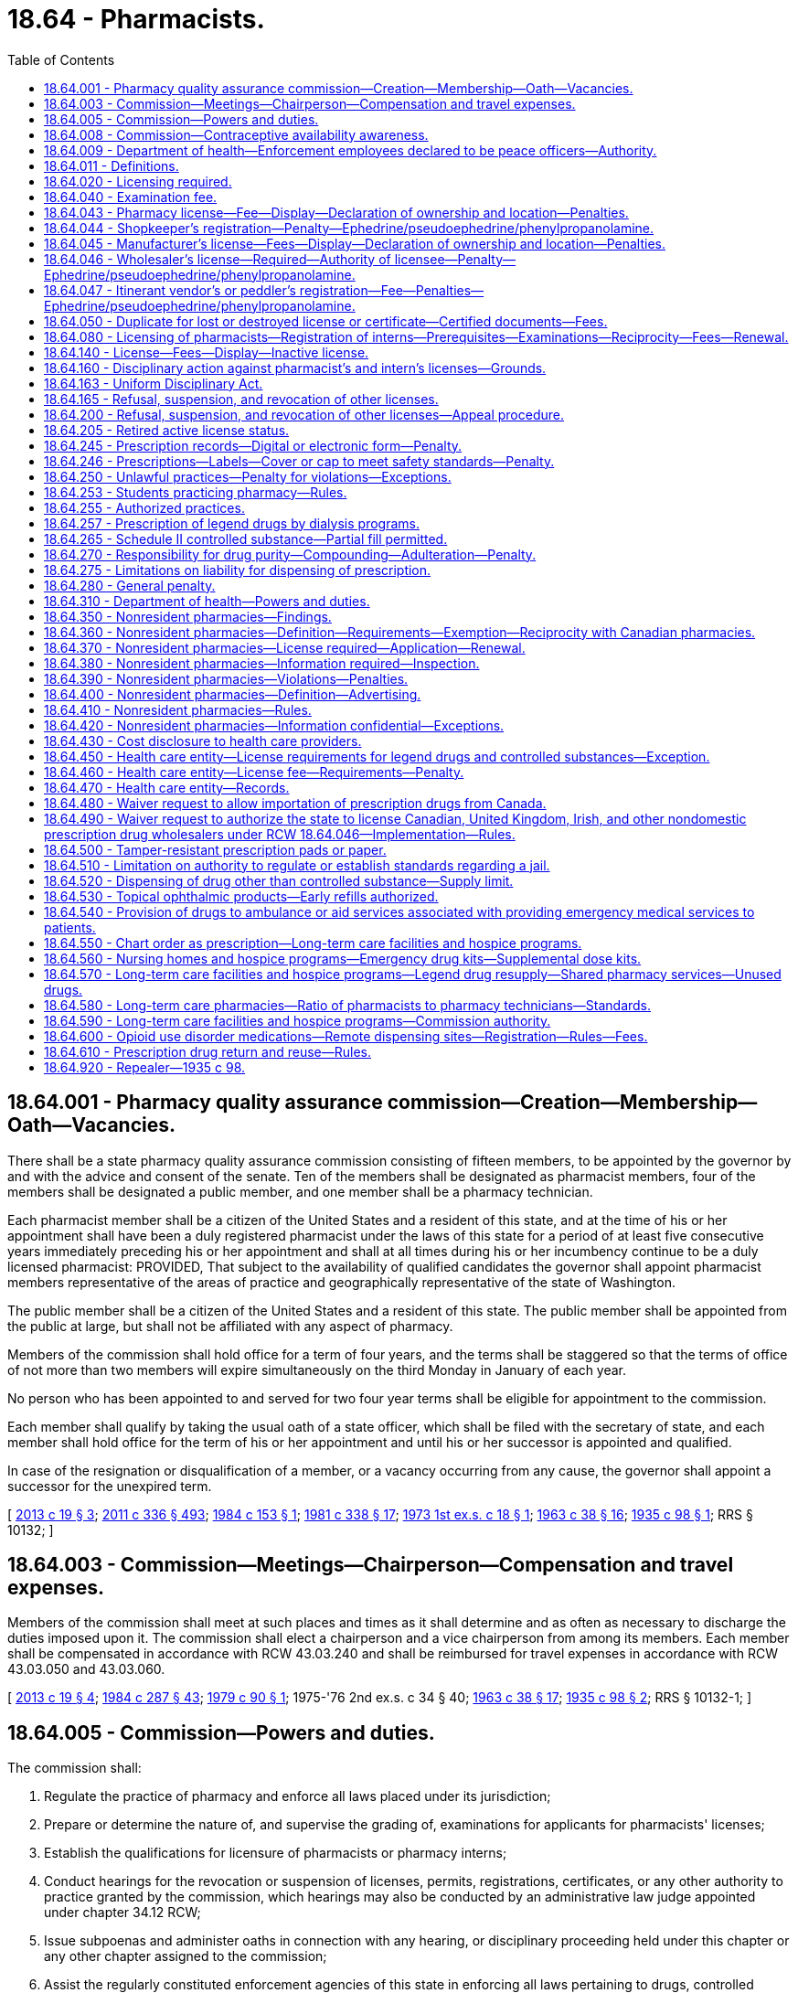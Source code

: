 = 18.64 - Pharmacists.
:toc:

== 18.64.001 - Pharmacy quality assurance commission—Creation—Membership—Oath—Vacancies.
There shall be a state pharmacy quality assurance commission consisting of fifteen members, to be appointed by the governor by and with the advice and consent of the senate. Ten of the members shall be designated as pharmacist members, four of the members shall be designated a public member, and one member shall be a pharmacy technician.

Each pharmacist member shall be a citizen of the United States and a resident of this state, and at the time of his or her appointment shall have been a duly registered pharmacist under the laws of this state for a period of at least five consecutive years immediately preceding his or her appointment and shall at all times during his or her incumbency continue to be a duly licensed pharmacist: PROVIDED, That subject to the availability of qualified candidates the governor shall appoint pharmacist members representative of the areas of practice and geographically representative of the state of Washington.

The public member shall be a citizen of the United States and a resident of this state. The public member shall be appointed from the public at large, but shall not be affiliated with any aspect of pharmacy.

Members of the commission shall hold office for a term of four years, and the terms shall be staggered so that the terms of office of not more than two members will expire simultaneously on the third Monday in January of each year.

No person who has been appointed to and served for two four year terms shall be eligible for appointment to the commission.

Each member shall qualify by taking the usual oath of a state officer, which shall be filed with the secretary of state, and each member shall hold office for the term of his or her appointment and until his or her successor is appointed and qualified.

In case of the resignation or disqualification of a member, or a vacancy occurring from any cause, the governor shall appoint a successor for the unexpired term.

[ http://lawfilesext.leg.wa.gov/biennium/2013-14/Pdf/Bills/Session%20Laws/House/1609.SL.pdf?cite=2013%20c%2019%20§%203[2013 c 19 § 3]; http://lawfilesext.leg.wa.gov/biennium/2011-12/Pdf/Bills/Session%20Laws/Senate/5045.SL.pdf?cite=2011%20c%20336%20§%20493[2011 c 336 § 493]; http://leg.wa.gov/CodeReviser/documents/sessionlaw/1984c153.pdf?cite=1984%20c%20153%20§%201[1984 c 153 § 1]; http://leg.wa.gov/CodeReviser/documents/sessionlaw/1981c338.pdf?cite=1981%20c%20338%20§%2017[1981 c 338 § 17]; http://leg.wa.gov/CodeReviser/documents/sessionlaw/1973ex1c18.pdf?cite=1973%201st%20ex.s.%20c%2018%20§%201[1973 1st ex.s. c 18 § 1]; http://leg.wa.gov/CodeReviser/documents/sessionlaw/1963c38.pdf?cite=1963%20c%2038%20§%2016[1963 c 38 § 16]; http://leg.wa.gov/CodeReviser/documents/sessionlaw/1935c98.pdf?cite=1935%20c%2098%20§%201[1935 c 98 § 1]; RRS § 10132; ]

== 18.64.003 - Commission—Meetings—Chairperson—Compensation and travel expenses.
Members of the commission shall meet at such places and times as it shall determine and as often as necessary to discharge the duties imposed upon it. The commission shall elect a chairperson and a vice chairperson from among its members. Each member shall be compensated in accordance with RCW 43.03.240 and shall be reimbursed for travel expenses in accordance with RCW 43.03.050 and 43.03.060.

[ http://lawfilesext.leg.wa.gov/biennium/2013-14/Pdf/Bills/Session%20Laws/House/1609.SL.pdf?cite=2013%20c%2019%20§%204[2013 c 19 § 4]; http://leg.wa.gov/CodeReviser/documents/sessionlaw/1984c287.pdf?cite=1984%20c%20287%20§%2043[1984 c 287 § 43]; http://leg.wa.gov/CodeReviser/documents/sessionlaw/1979c90.pdf?cite=1979%20c%2090%20§%201[1979 c 90 § 1]; 1975-'76 2nd ex.s. c 34 § 40; http://leg.wa.gov/CodeReviser/documents/sessionlaw/1963c38.pdf?cite=1963%20c%2038%20§%2017[1963 c 38 § 17]; http://leg.wa.gov/CodeReviser/documents/sessionlaw/1935c98.pdf?cite=1935%20c%2098%20§%202[1935 c 98 § 2]; RRS § 10132-1; ]

== 18.64.005 - Commission—Powers and duties.
The commission shall:

. Regulate the practice of pharmacy and enforce all laws placed under its jurisdiction;

. Prepare or determine the nature of, and supervise the grading of, examinations for applicants for pharmacists' licenses;

. Establish the qualifications for licensure of pharmacists or pharmacy interns;

. Conduct hearings for the revocation or suspension of licenses, permits, registrations, certificates, or any other authority to practice granted by the commission, which hearings may also be conducted by an administrative law judge appointed under chapter 34.12 RCW;

. Issue subpoenas and administer oaths in connection with any hearing, or disciplinary proceeding held under this chapter or any other chapter assigned to the commission;

. Assist the regularly constituted enforcement agencies of this state in enforcing all laws pertaining to drugs, controlled substances, and the practice of pharmacy, or any other laws or rules under its jurisdiction;

. Promulgate rules for the dispensing, distribution, wholesaling, and manufacturing of drugs and devices and the practice of pharmacy for the protection and promotion of the public health, safety, and welfare. Violation of any such rules shall constitute grounds for refusal, suspension, or revocation of licenses or any other authority to practice issued by the commission;

. Adopt rules establishing and governing continuing education requirements for pharmacists and other licensees applying for renewal of licenses under this chapter;

. Be immune, collectively and individually, from suit in any action, civil or criminal, based upon any disciplinary proceedings or other official acts performed as members of the commission. Such immunity shall apply to employees of the department when acting in the course of disciplinary proceedings;

. Suggest strategies for preventing, reducing, and eliminating drug misuse, diversion, and abuse, including professional and public education, and treatment of persons misusing and abusing drugs;

. Conduct or encourage educational programs to be conducted to prevent the misuse, diversion, and abuse of drugs for health care practitioners and licensed or certified health care facilities;

. Monitor trends of drug misuse, diversion, and abuse and make periodic reports to disciplinary boards of licensed health care practitioners and education, treatment, and appropriate law enforcement agencies regarding these trends;

. Enter into written agreements with all other state and federal agencies with any responsibility for controlling drug misuse, diversion, or abuse and with health maintenance organizations, health care service contractors, and health care providers to assist and promote coordination of agencies responsible for ensuring compliance with controlled substances laws and to monitor observance of these laws and cooperation between these agencies. The department of social and health services, the department of labor and industries, and any other state agency including licensure disciplinary boards, shall refer all apparent instances of over-prescribing by practitioners and all apparent instances of legend drug overuse to the department. The department shall also encourage such referral by health maintenance organizations, health service contractors, and health care providers.

[ http://lawfilesext.leg.wa.gov/biennium/2013-14/Pdf/Bills/Session%20Laws/House/1609.SL.pdf?cite=2013%20c%2019%20§%205[2013 c 19 § 5]; http://leg.wa.gov/CodeReviser/documents/sessionlaw/1990c83.pdf?cite=1990%20c%2083%20§%201[1990 c 83 § 1]; http://leg.wa.gov/CodeReviser/documents/sessionlaw/1989ex1c9.pdf?cite=1989%201st%20ex.s.%20c%209%20§%20409[1989 1st ex.s. c 9 § 409]; http://leg.wa.gov/CodeReviser/documents/sessionlaw/1984c153.pdf?cite=1984%20c%20153%20§%202[1984 c 153 § 2]; http://leg.wa.gov/CodeReviser/documents/sessionlaw/1981c67.pdf?cite=1981%20c%2067%20§%2021[1981 c 67 § 21]; http://leg.wa.gov/CodeReviser/documents/sessionlaw/1979c90.pdf?cite=1979%20c%2090%20§%202[1979 c 90 § 2]; http://leg.wa.gov/CodeReviser/documents/sessionlaw/1973ex1c18.pdf?cite=1973%201st%20ex.s.%20c%2018%20§%202[1973 1st ex.s. c 18 § 2]; http://leg.wa.gov/CodeReviser/documents/sessionlaw/1963c38.pdf?cite=1963%20c%2038%20§%2018[1963 c 38 § 18]; http://leg.wa.gov/CodeReviser/documents/sessionlaw/1935c98.pdf?cite=1935%20c%2098%20§%203[1935 c 98 § 3]; RRS § 10132-2; ]

== 18.64.008 - Commission—Contraceptive availability awareness.
To increase awareness of the availability of contraceptives in pharmacies, the pharmacy quality assurance commission shall develop a sticker or sign to be displayed on the window or door of a pharmacy that initiates or modifies drug therapy related to self-administered contraception.

[ http://lawfilesext.leg.wa.gov/biennium/2015-16/Pdf/Bills/Session%20Laws/House/2681-S2.SL.pdf?cite=2016%20c%20132%20§%201[2016 c 132 § 1]; ]

== 18.64.009 - Department of health—Enforcement employees declared to be peace officers—Authority.
Employees of the department, who are designated by the commission as enforcement officers, are declared to be peace officers and shall be vested with police powers to enforce chapters 18.64, 69.04, 69.36, 69.40, 69.41, and 69.50 RCW and all other laws enforced by the commission.

[ http://lawfilesext.leg.wa.gov/biennium/2013-14/Pdf/Bills/Session%20Laws/House/1609.SL.pdf?cite=2013%20c%2019%20§%206[2013 c 19 § 6]; http://leg.wa.gov/CodeReviser/documents/sessionlaw/1989ex1c9.pdf?cite=1989%201st%20ex.s.%20c%209%20§%20411[1989 1st ex.s. c 9 § 411]; http://leg.wa.gov/CodeReviser/documents/sessionlaw/1985c7.pdf?cite=1985%20c%207%20§%2059[1985 c 7 § 59]; http://leg.wa.gov/CodeReviser/documents/sessionlaw/1979c90.pdf?cite=1979%20c%2090%20§%204[1979 c 90 § 4]; http://leg.wa.gov/CodeReviser/documents/sessionlaw/1969ex1c82.pdf?cite=1969%20ex.s.%20c%2082%20§%201[1969 ex.s. c 82 § 1]; ]

== 18.64.011 - Definitions.
The definitions in this section apply throughout this chapter unless the context clearly requires otherwise.

. "Administer" means the direct application of a drug or device, whether by injection, inhalation, ingestion, or any other means, to the body of a patient or research subject.

. "Business licensing system" means the mechanism established by chapter 19.02 RCW by which business licenses, endorsed for individual state-issued licenses, are issued and renewed utilizing a business license application and a business license expiration date common to each renewable license endorsement.

. "Chart order" means a lawful order for a drug or device entered on the chart or medical record of an inpatient or resident of an institutional facility by a practitioner or his or her designated agent.

. "Closed door long-term care pharmacy" means a pharmacy that provides pharmaceutical care to a defined and exclusive group of patients who have access to the services of the pharmacy because they are treated by or have an affiliation with a long-term care facility or hospice program, and that is not a retailer of goods to the general public.

. "Commission" means the pharmacy quality assurance commission.

. "Compounding" means the act of combining two or more ingredients in the preparation of a prescription.

. "Controlled substance" means a drug or substance, or an immediate precursor of such drug or substance, so designated under or pursuant to the provisions of chapter 69.50 RCW.

. "Deliver" or "delivery" means the actual, constructive, or attempted transfer from one person to another of a drug or device, whether or not there is an agency relationship.

. "Department" means the department of health.

. "Device" means instruments, apparatus, and contrivances, including their components, parts, and accessories, intended (a) for use in the diagnosis, cure, mitigation, treatment, or prevention of disease in human beings or other animals, or (b) to affect the structure or any function of the body of human beings or other animals.

. "Dispense" means the interpretation of a prescription or order for a drug, biological, or device and, pursuant to that prescription or order, the proper selection, measuring, compounding, labeling, or packaging necessary to prepare that prescription or order for delivery.

. "Distribute" means the delivery of a drug or device other than by administering or dispensing.

. "Drug" and "devices" do not include surgical or dental instruments or laboratory materials, gas and oxygen, therapy equipment, X-ray apparatus or therapeutic equipment, their component parts or accessories, or equipment, instruments, apparatus, or contrivances used to render such articles effective in medical, surgical, or dental treatment, or for use or consumption in or for mechanical, industrial, manufacturing, or scientific applications or purposes. "Drug" also does not include any article or mixture covered by the Washington pesticide control act (chapter 15.58 RCW), as enacted or hereafter amended, nor medicated feed intended for and used exclusively as a feed for animals other than human beings.

. "Drugs" means:

.. Articles recognized in the official United States pharmacopoeia or the official homeopathic pharmacopoeia of the United States;

.. Substances intended for use in the diagnosis, cure, mitigation, treatment, or prevention of disease in human beings or other animals;

.. Substances (other than food) intended to affect the structure or any function of the body of human beings or other animals; or

.. Substances intended for use as a component of any substances specified in (a), (b), or (c) of this subsection, but not including devices or their component parts or accessories.

. "Health care entity" means an organization that provides health care services in a setting that is not otherwise licensed by the state to acquire or possess legend drugs. Health care entity includes a freestanding outpatient surgery center, a residential treatment facility, and a freestanding cardiac care center. "Health care entity" does not include an individual practitioner's office or a multipractitioner clinic, regardless of ownership, unless the owner elects licensure as a health care entity. "Health care entity" also does not include an individual practitioner's office or multipractitioner clinic identified by a hospital on a pharmacy application or renewal pursuant to RCW 18.64.043.

. "Hospice program" means a hospice program certified or paid by medicare under Title XVIII of the federal social security act, or a hospice program licensed under chapter 70.127 RCW.

. "Institutional facility" means any organization whose primary purpose is to provide a physical environment for patients to obtain health care services including, but not limited to, services in a hospital, long-term care facility, hospice program, mental health facility, drug abuse treatment center, residential habilitation center, or a local, state, or federal correction facility.

. "Labeling" means the process of preparing and affixing a label to any drug or device container. The label must include all information required by current federal and state law and pharmacy rules.

. "Legend drugs" means any drugs which are required by any applicable federal or state law or regulation to be dispensed on prescription only or are restricted to use by practitioners only.

. "Long-term care facility" means a nursing home licensed under chapter 18.51 RCW, an assisted living facility licensed under chapter 18.20 RCW, or an adult family home licensed under chapter 70.128 RCW.

. "Manufacture" means the production, preparation, propagation, compounding, or processing of a drug or other substance or device or the packaging or repackaging of such substance or device, or the labeling or relabeling of the commercial container of such substance or device, but does not include the activities of a practitioner who, as an incident to his or her administration or dispensing such substance or device in the course of his or her professional practice, personally prepares, compounds, packages, or labels such substance or device. "Manufacture" includes the distribution of a licensed pharmacy compounded drug product to other state licensed persons or commercial entities for subsequent resale or distribution, unless a specific product item has approval of the commission. The term does not include:

.. The activities of a licensed pharmacy that compounds a product on or in anticipation of an order of a licensed practitioner for use in the course of their professional practice to administer to patients, either personally or under their direct supervision;

.. The practice of a licensed pharmacy when repackaging commercially available medication in small, reasonable quantities for a practitioner legally authorized to prescribe the medication for office use only;

.. The distribution of a drug product that has been compounded by a licensed pharmacy to other appropriately licensed entities under common ownership or control of the facility in which the compounding takes place; or

.. The delivery of finished and appropriately labeled compounded products dispensed pursuant to a valid prescription to alternate delivery locations, other than the patient's residence, when requested by the patient, or the prescriber to administer to the patient, or to another licensed pharmacy to dispense to the patient.

. "Manufacturer" means a person, corporation, or other entity engaged in the manufacture of drugs or devices.

. "Nonlegend" or "nonprescription" drugs means any drugs which may be lawfully sold without a prescription.

. "Person" means an individual, corporation, government, governmental subdivision or agency, business trust, estate, trust, partnership or association, or any other legal entity.

. "Pharmacist" means a person duly licensed by the commission to engage in the practice of pharmacy.

. "Pharmacy" means every place properly licensed by the commission where the practice of pharmacy is conducted.

. "Poison" does not include any article or mixture covered by the Washington pesticide control act (chapter 15.58 RCW), as enacted or hereafter amended.

. "Practice of pharmacy" includes the practice of and responsibility for: Interpreting prescription orders; the compounding, dispensing, labeling, administering, and distributing of drugs and devices; the monitoring of drug therapy and use; the initiating or modifying of drug therapy in accordance with written guidelines or protocols previously established and approved for his or her practice by a practitioner authorized to prescribe drugs; the participating in drug utilization reviews and drug product selection; the proper and safe storing and distributing of drugs and devices and maintenance of proper records thereof; the providing of information on legend drugs which may include, but is not limited to, the advising of therapeutic values, hazards, and the uses of drugs and devices.

. "Practitioner" means a physician, dentist, veterinarian, nurse, or other person duly authorized by law or rule in the state of Washington to prescribe drugs.

. "Prescription" means an order for drugs or devices issued by a practitioner duly authorized by law or rule in the state of Washington to prescribe drugs or devices in the course of his or her professional practice for a legitimate medical purpose.

. "Secretary" means the secretary of health or the secretary's designee.

. "Shared pharmacy services" means a system that allows a participating pharmacist or pharmacy pursuant to a request from another participating pharmacist or pharmacy to process or fill a prescription or drug order, which may include but is not necessarily limited to preparing, packaging, labeling, data entry, compounding for specific patients, dispensing, performing drug utilization reviews, conducting claims adjudication, obtaining refill authorizations, reviewing therapeutic interventions, or reviewing chart orders.

. "Wholesaler" means a corporation, individual, or other entity which buys drugs or devices for resale and distribution to corporations, individuals, or entities other than consumers.

[ http://lawfilesext.leg.wa.gov/biennium/2015-16/Pdf/Bills/Session%20Laws/Senate/6203-S.SL.pdf?cite=2016%20c%20148%20§%201[2016 c 148 § 1]; http://lawfilesext.leg.wa.gov/biennium/2015-16/Pdf/Bills/Session%20Laws/Senate/5460-S.SL.pdf?cite=2015%20c%20234%20§%203[2015 c 234 § 3]; http://lawfilesext.leg.wa.gov/biennium/2013-14/Pdf/Bills/Session%20Laws/House/1800.SL.pdf?cite=2013%20c%20146%20§%201[2013 c 146 § 1]; http://lawfilesext.leg.wa.gov/biennium/2013-14/Pdf/Bills/Session%20Laws/House/1568-S.SL.pdf?cite=2013%20c%20144%20§%2013[2013 c 144 § 13]; http://lawfilesext.leg.wa.gov/biennium/2013-14/Pdf/Bills/Session%20Laws/House/1609.SL.pdf?cite=2013%20c%2019%20§%207[2013 c 19 § 7]; prior:  2009 c 549 § 1008; http://lawfilesext.leg.wa.gov/biennium/1997-98/Pdf/Bills/Session%20Laws/House/1424.SL.pdf?cite=1997%20c%20129%20§%201[1997 c 129 § 1]; http://lawfilesext.leg.wa.gov/biennium/1995-96/Pdf/Bills/Session%20Laws/House/1205-S.SL.pdf?cite=1995%20c%20319%20§%202[1995 c 319 § 2]; http://leg.wa.gov/CodeReviser/documents/sessionlaw/1989ex1c9.pdf?cite=1989%201st%20ex.s.%20c%209%20§%20412[1989 1st ex.s. c 9 § 412]; http://leg.wa.gov/CodeReviser/documents/sessionlaw/1984c153.pdf?cite=1984%20c%20153%20§%203[1984 c 153 § 3]; http://leg.wa.gov/CodeReviser/documents/sessionlaw/1982c182.pdf?cite=1982%20c%20182%20§%2029[1982 c 182 § 29]; http://leg.wa.gov/CodeReviser/documents/sessionlaw/1979c90.pdf?cite=1979%20c%2090%20§%205[1979 c 90 § 5]; http://leg.wa.gov/CodeReviser/documents/sessionlaw/1963c38.pdf?cite=1963%20c%2038%20§%201[1963 c 38 § 1]; ]

== 18.64.020 - Licensing required.
It shall hereafter be unlawful for any person to practice pharmacy or to institute or operate any pharmacy unless such person shall be a licensed pharmacist or shall place in charge of said pharmacy a licensed pharmacist: PROVIDED, That persons licensed as manufacturers or as wholesalers, and their employees, acting within the scope of their licenses, shall be exempt from this section.

[ http://leg.wa.gov/CodeReviser/documents/sessionlaw/1979c90.pdf?cite=1979%20c%2090%20§%206[1979 c 90 § 6]; http://leg.wa.gov/CodeReviser/documents/sessionlaw/1899c121.pdf?cite=1899%20c%20121%20§%201[1899 c 121 § 1]; RRS § 10126; http://leg.wa.gov/CodeReviser/documents/sessionlaw/1891c113.pdf?cite=1891%20c%20113%20§%201[1891 c 113 § 1]; ]

== 18.64.040 - Examination fee.
Every applicant for license examination under this chapter shall pay the sum determined by the secretary under RCW 43.70.250 and 43.70.280 before the examination is attempted.

[ http://lawfilesext.leg.wa.gov/biennium/1995-96/Pdf/Bills/Session%20Laws/House/2151-S.SL.pdf?cite=1996%20c%20191%20§%2042[1996 c 191 § 42]; http://leg.wa.gov/CodeReviser/documents/sessionlaw/1989ex1c9.pdf?cite=1989%201st%20ex.s.%20c%209%20§%20413[1989 1st ex.s. c 9 § 413]; http://leg.wa.gov/CodeReviser/documents/sessionlaw/1979c90.pdf?cite=1979%20c%2090%20§%207[1979 c 90 § 7]; http://leg.wa.gov/CodeReviser/documents/sessionlaw/1971ex1c201.pdf?cite=1971%20ex.s.%20c%20201%20§%201[1971 ex.s. c 201 § 1]; http://leg.wa.gov/CodeReviser/documents/sessionlaw/1963c38.pdf?cite=1963%20c%2038%20§%202[1963 c 38 § 2]; http://leg.wa.gov/CodeReviser/documents/sessionlaw/1949c153.pdf?cite=1949%20c%20153%20§%201[1949 c 153 § 1]; http://leg.wa.gov/CodeReviser/documents/sessionlaw/1935c98.pdf?cite=1935%20c%2098%20§%204[1935 c 98 § 4]; http://leg.wa.gov/CodeReviser/documents/sessionlaw/1909c213.pdf?cite=1909%20c%20213%20§%205[1909 c 213 § 5]; http://leg.wa.gov/CodeReviser/documents/sessionlaw/1899c121.pdf?cite=1899%20c%20121%20§%2010[1899 c 121 § 10]; Rem. Supp. 1949 § 10135; ]

== 18.64.043 - Pharmacy license—Fee—Display—Declaration of ownership and location—Penalties.
. The owner of each pharmacy shall pay an original license fee to be determined by the secretary, and annually thereafter, on or before a date to be determined by the secretary, a fee to be determined by the secretary, for which he or she shall receive a license of location, which shall entitle the owner to operate such pharmacy at the location specified, or such other temporary location as the secretary may approve, for the period ending on a date to be determined by the secretary as provided in RCW 43.70.250 and 43.70.280, and each such owner shall at the time of filing proof of payment of such fee as provided in RCW 18.64.045 as now or hereafter amended, file with the commission on a blank therefor provided, a declaration of ownership and location, which declaration of ownership and location so filed as aforesaid shall be deemed presumptive evidence of ownership of the pharmacy mentioned therein.

. [Empty]
.. For a hospital licensed under chapter 70.41 RCW, the license of location provided under this section may include any individual practitioner's office or multipractitioner clinic owned, operated, or under common control with a hospital, and identified by the hospital on the pharmacy application or renewal. The definition of "hospital" under RCW 70.41.020 to exclude "clinics, or physician's offices where patients are not regularly kept as bed patients for twenty-four hours or more," does not limit the ability of a hospital to include individual practitioner's offices or multipractitioner clinics owned, operated, or under common control with a hospital on the pharmacy application or renewal or otherwise prevent the implementation of chapter 118, Laws of 2016. A hospital that elects to include one or more offices or clinics under this subsection on its hospital pharmacy application shall describe the type of services relevant to the practice of pharmacy provided at each such office or clinic as requested by the commission. Any updates to the application, renewal, or related forms that are necessary to accomplish the provision of this licensure option must be made no later than ninety days after June 9, 2016. Nothing in this section limits the ability of a hospital to transfer drugs to another location consistent with federal laws and RCW 70.41.490, regardless of whether or not an election has been made with respect to adding the receiving location to the hospital's pharmacy license under this section.

.. This chapter must be interpreted in a manner that supports regulatory, inspection, and investigation standards that are reasonable and appropriate based on the level of risk and the type of services provided in a pharmacy, including pharmacy services provided in a hospital and pharmacy services provided in an individual practitioner office or multipractitioner clinic owned, operated, or under common control with a hospital regardless of the office or clinic's physical address. The commission shall provide clear and specific information regarding the standards to which particular pharmacy services will be held, as appropriate, based on the type of pharmacy service provided at a particular location.

.. The secretary may adopt rules to establish an additional reasonable fee for any such office or clinic.

. It shall be the duty of the owner to immediately notify the commission of any change of location, ownership, or licensure and to keep the license of location or the renewal thereof properly exhibited in said pharmacy.

. Failure to comply with this section shall be deemed a misdemeanor, and each day that said failure continues shall be deemed a separate offense.

. In the event such license fee remains unpaid on the date due, no renewal or new license shall be issued except upon compliance with administrative procedures, administrative requirements, and fees determined as provided in RCW 43.70.250 and 43.70.280.

. If the commission determines that rules are necessary for the immediate implementation of the inspection standards described in this section, it must adopt rules under the emergency rule-making process in RCW 34.05.350, with such emergency rules effective not later than ninety days after June 9, 2016. The commission shall then begin the process to adopt any necessary permanent rules in accordance with chapter 34.05 RCW. The commission shall ensure that during the transition to the permanent rules adopted under this section, an emergency rule remains in effect without a break between the original emergency rule and any subsequent emergency rules that may be necessary. The commission shall ensure that during the transition to permanent rules there is no interruption in provision of the licensure option described under this section.

[ http://lawfilesext.leg.wa.gov/biennium/2015-16/Pdf/Bills/Session%20Laws/Senate/6558-S.SL.pdf?cite=2016%20c%20118%20§%202[2016 c 118 § 2]; http://lawfilesext.leg.wa.gov/biennium/2015-16/Pdf/Bills/Session%20Laws/Senate/5460-S.SL.pdf?cite=2015%20c%20234%20§%204[2015 c 234 § 4]; http://lawfilesext.leg.wa.gov/biennium/1995-96/Pdf/Bills/Session%20Laws/House/2151-S.SL.pdf?cite=1996%20c%20191%20§%2043[1996 c 191 § 43]; http://lawfilesext.leg.wa.gov/biennium/1991-92/Pdf/Bills/Session%20Laws/House/2048-S.SL.pdf?cite=1991%20c%20229%20§%203[1991 c 229 § 3]; http://leg.wa.gov/CodeReviser/documents/sessionlaw/1989ex1c9.pdf?cite=1989%201st%20ex.s.%20c%209%20§%20414[1989 1st ex.s. c 9 § 414]; http://leg.wa.gov/CodeReviser/documents/sessionlaw/1984c153.pdf?cite=1984%20c%20153%20§%204[1984 c 153 § 4]; http://leg.wa.gov/CodeReviser/documents/sessionlaw/1979c90.pdf?cite=1979%20c%2090%20§%208[1979 c 90 § 8]; http://leg.wa.gov/CodeReviser/documents/sessionlaw/1971ex1c201.pdf?cite=1971%20ex.s.%20c%20201%20§%202[1971 ex.s. c 201 § 2]; http://leg.wa.gov/CodeReviser/documents/sessionlaw/1963c38.pdf?cite=1963%20c%2038%20§%203[1963 c 38 § 3]; http://leg.wa.gov/CodeReviser/documents/sessionlaw/1949c153.pdf?cite=1949%20c%20153%20§%204[1949 c 153 § 4]; http://leg.wa.gov/CodeReviser/documents/sessionlaw/1935c98.pdf?cite=1935%20c%2098%20§%208[1935 c 98 § 8]; http://leg.wa.gov/CodeReviser/documents/sessionlaw/1909c213.pdf?cite=1909%20c%20213%20§%2012[1909 c 213 § 12]; Rem. Supp. 1949 § 10145; ]

== 18.64.044 - Shopkeeper's registration—Penalty—Ephedrine/pseudoephedrine/phenylpropanolamine.
. A shopkeeper registered as provided in this section may sell nonprescription drugs, if such drugs are sold in the original package of the manufacturer.

. Every shopkeeper not a licensed pharmacist, desiring to secure the benefits and privileges of this section, is required to register as a shopkeeper through the business licensing system established under chapter 19.02 RCW, and he or she must pay the fee determined by the secretary for registration, and on a date to be determined by the secretary thereafter the fee determined by the secretary for renewal of the registration; and must at all times keep said registration or the current renewal thereof conspicuously exposed in the location to which it applies. In event such shopkeeper's registration is not renewed by the business license expiration date, no renewal or new registration may be issued except upon payment of the registration renewal fee and the business license delinquency fee under chapter 19.02 RCW. This registration fee does not authorize the sale of legend drugs or controlled substances.

. The registration fees determined by the secretary under subsection (2) of this section may not exceed the cost of registering the shopkeeper.

. Any shopkeeper who vends or sells, or offers to sell to the public any such nonprescription drug or preparation without having registered to do so as provided in this section, is guilty of a misdemeanor and each sale or offer to sell constitutes a separate offense.

. A shopkeeper who is not a licensed pharmacy may purchase products containing any detectable quantity of ephedrine, pseudoephedrine, or phenylpropanolamine, or their salts, isomers, or salts of isomers, only from a wholesaler licensed by the department under RCW 18.64.046 or from a manufacturer licensed by the department under RCW 18.64.045. The commission must issue a warning to a shopkeeper who violates this subsection, and may suspend or revoke the registration of the shopkeeper for a subsequent violation.

. A shopkeeper who has purchased products containing any detectable quantity of ephedrine, pseudoephedrine, or phenylpropanolamine, or their salts, isomers, or salts of isomers, in a suspicious transaction as defined in RCW 69.43.035, is subject to the following requirements:

.. The shopkeeper may not sell any quantity of ephedrine, pseudoephedrine, or phenylpropanolamine, or their salts, isomers, or salts of isomers, if the total monthly sales of these products exceed ten percent of the shopkeeper's total prior monthly sales of nonprescription drugs in March through October. In November through February, the shopkeeper may not sell any quantity of ephedrine, pseudoephedrine, or phenylpropanolamine, or their salts, isomers, or salts of isomers, if the total monthly sales of these products exceed twenty percent of the shopkeeper's total prior monthly sales of nonprescription drugs. For purposes of this section, "monthly sales" means total dollars paid by buyers. The commission may suspend or revoke the registration of a shopkeeper who violates this subsection.

.. The shopkeeper must maintain inventory records of the receipt and disposition of nonprescription drugs, utilizing existing inventory controls if an auditor or investigator can determine compliance with (a) of this subsection, and otherwise in the form and manner required by the commission. The records must be available for inspection by the commission or any law enforcement agency and must be maintained for two years. The commission may suspend or revoke the registration of a shopkeeper who violates this subsection. For purposes of this subsection, "disposition" means the return of product to the wholesaler or distributor.

[ http://lawfilesext.leg.wa.gov/biennium/2013-14/Pdf/Bills/Session%20Laws/House/1568-S.SL.pdf?cite=2013%20c%20144%20§%2014[2013 c 144 § 14]; http://lawfilesext.leg.wa.gov/biennium/2013-14/Pdf/Bills/Session%20Laws/House/1609.SL.pdf?cite=2013%20c%2019%20§%208[2013 c 19 § 8]; http://lawfilesext.leg.wa.gov/biennium/2005-06/Pdf/Bills/Session%20Laws/House/2266-S.SL.pdf?cite=2005%20c%20388%20§%205[2005 c 388 § 5]; http://lawfilesext.leg.wa.gov/biennium/2003-04/Pdf/Bills/Session%20Laws/Senate/6478-S.SL.pdf?cite=2004%20c%2052%20§%202[2004 c 52 § 2]; http://leg.wa.gov/CodeReviser/documents/sessionlaw/1989ex1c9.pdf?cite=1989%201st%20ex.s.%20c%209%20§%20401[1989 1st ex.s. c 9 § 401]; http://leg.wa.gov/CodeReviser/documents/sessionlaw/1989c352.pdf?cite=1989%20c%20352%20§%201[1989 c 352 § 1]; http://leg.wa.gov/CodeReviser/documents/sessionlaw/1984c153.pdf?cite=1984%20c%20153%20§%205[1984 c 153 § 5]; http://leg.wa.gov/CodeReviser/documents/sessionlaw/1982c182.pdf?cite=1982%20c%20182%20§%2030[1982 c 182 § 30]; http://leg.wa.gov/CodeReviser/documents/sessionlaw/1979c90.pdf?cite=1979%20c%2090%20§%2017[1979 c 90 § 17]; ]

== 18.64.045 - Manufacturer's license—Fees—Display—Declaration of ownership and location—Penalties.
. The owner of each and every place of business which manufactures drugs shall pay a license fee to be determined by the secretary, and thereafter, on or before a date to be determined by the secretary, a fee to be determined by the secretary as provided in RCW 43.70.250 and 43.70.280, for which the owner shall receive a license of location from the department, which shall entitle the owner to manufacture drugs at the location specified for the period ending on a date to be determined by the secretary, and each such owner shall at the time of payment of such fee file with the department, on a blank therefor provided, a declaration of ownership and location, which declaration of ownership and location so filed as aforesaid shall be deemed presumptive evidence of the ownership of such place of business mentioned therein. It shall be the duty of the owner to notify immediately the department of any change of location or ownership and to keep the license of location or the renewal thereof properly exhibited in such place of business.

. Failure to conform with this section is a misdemeanor, and each day that the failure continues is a separate offense.

. In event the license fee remains unpaid on the date due, no renewal or new license shall be issued except upon compliance with administrative procedures, administrative requirements, and fees determined as provided in RCW 43.70.250 and 43.70.280.

[ http://lawfilesext.leg.wa.gov/biennium/2003-04/Pdf/Bills/Session%20Laws/Senate/5758.SL.pdf?cite=2003%20c%2053%20§%20132[2003 c 53 § 132]; http://lawfilesext.leg.wa.gov/biennium/1995-96/Pdf/Bills/Session%20Laws/House/2151-S.SL.pdf?cite=1996%20c%20191%20§%2044[1996 c 191 § 44]; http://lawfilesext.leg.wa.gov/biennium/1991-92/Pdf/Bills/Session%20Laws/House/2048-S.SL.pdf?cite=1991%20c%20229%20§%204[1991 c 229 § 4]; http://leg.wa.gov/CodeReviser/documents/sessionlaw/1989ex1c9.pdf?cite=1989%201st%20ex.s.%20c%209%20§%20416[1989 1st ex.s. c 9 § 416]; http://leg.wa.gov/CodeReviser/documents/sessionlaw/1984c153.pdf?cite=1984%20c%20153%20§%206[1984 c 153 § 6]; http://leg.wa.gov/CodeReviser/documents/sessionlaw/1979c90.pdf?cite=1979%20c%2090%20§%209[1979 c 90 § 9]; http://leg.wa.gov/CodeReviser/documents/sessionlaw/1971ex1c201.pdf?cite=1971%20ex.s.%20c%20201%20§%203[1971 ex.s. c 201 § 3]; http://leg.wa.gov/CodeReviser/documents/sessionlaw/1963c38.pdf?cite=1963%20c%2038%20§%204[1963 c 38 § 4]; http://leg.wa.gov/CodeReviser/documents/sessionlaw/1949c153.pdf?cite=1949%20c%20153%20§%205[1949 c 153 § 5]; Rem. Supp. 1949 § 10154-4; ]

== 18.64.046 - Wholesaler's license—Required—Authority of licensee—Penalty—Ephedrine/pseudoephedrine/phenylpropanolamine.
. The owner of each place of business which sells legend drugs and nonprescription drugs, or nonprescription drugs at wholesale shall pay a license fee to be determined by the secretary, and thereafter, on or before a date to be determined by the secretary as provided in RCW 43.70.250 and 43.70.280, a like fee to be determined by the secretary, for which the owner shall receive a license of location from the department, which shall entitle such owner to either sell legend drugs and nonprescription drugs or nonprescription drugs at wholesale at the location specified for the period ending on a date to be determined by the secretary, and each such owner shall at the time of payment of such fee file with the department, on a blank therefor provided, a declaration of ownership and location, which declaration of ownership and location so filed as aforesaid shall be deemed presumptive evidence of the ownership of such place of business mentioned therein. It shall be the duty of the owner to notify immediately the department of any change of location and ownership and to keep the license of location or the renewal thereof properly exhibited in such place of business.

. Failure to conform with this section is a misdemeanor, and each day that the failure continues is a separate offense.

. In event the license fee remains unpaid on the date due, no renewal or new license shall be issued except upon compliance with administrative procedures, administrative requirements, and fees determined as provided in RCW 43.70.250 and 43.70.280.

. No wholesaler may sell any quantity of drug products containing ephedrine, pseudoephedrine, phenylpropanolamine, or their salts, isomers, or salts of isomers, if the total monthly sales of these products to persons within the state of Washington exceed five percent of the wholesaler's total prior monthly sales of nonprescription drugs to persons within the state in March through October. In November through February, no wholesaler may sell any quantity of drug products containing ephedrine, pseudoephedrine, or phenylpropanolamine, or their salts, isomers, or salts of isomers if the total monthly sales of these products to persons within the state of Washington exceed ten percent of the wholesaler's total prior monthly sales of nonprescription drugs to persons within the state. For purposes of this section, monthly sales means total dollars paid by buyers. The commission may suspend or revoke the license of any wholesaler that violates this section.

. The commission may exempt a wholesaler from the limitations of subsection (4) of this section if it finds that the wholesaler distributes nonprescription drugs only through transactions between divisions, subsidiaries, or related companies when the wholesaler and the retailer are related by common ownership, and that neither the wholesaler nor the retailer has a history of suspicious transactions in precursor drugs as defined in RCW 69.43.035.

. The requirements for a license apply to all persons, in Washington and outside of Washington, who sell both legend drugs and nonprescription drugs and to those who sell only nonprescription drugs, at wholesale to pharmacies, practitioners, and shopkeepers in Washington.

. [Empty]
.. No wholesaler may sell any product containing any detectable quantity of ephedrine, pseudoephedrine, phenylpropanolamine, or their salts, isomers, or salts of isomers, to any person in Washington other than a pharmacy licensed under this chapter, a shopkeeper or itinerant vendor registered under this chapter, a practitioner as defined in RCW 18.64.011, or a traditional Chinese herbal practitioner as defined in RCW 69.43.105.

.. A violation of this subsection is punishable as a class C felony according to chapter 9A.20 RCW, and each sale in violation of this subsection constitutes a separate offense.

[ http://lawfilesext.leg.wa.gov/biennium/2013-14/Pdf/Bills/Session%20Laws/House/1609.SL.pdf?cite=2013%20c%2019%20§%209[2013 c 19 § 9]; http://lawfilesext.leg.wa.gov/biennium/2005-06/Pdf/Bills/Session%20Laws/House/2266-S.SL.pdf?cite=2005%20c%20388%20§%206[2005 c 388 § 6]; http://lawfilesext.leg.wa.gov/biennium/2003-04/Pdf/Bills/Session%20Laws/Senate/6478-S.SL.pdf?cite=2004%20c%2052%20§%203[2004 c 52 § 3]; http://lawfilesext.leg.wa.gov/biennium/2003-04/Pdf/Bills/Session%20Laws/Senate/5758.SL.pdf?cite=2003%20c%2053%20§%20133[2003 c 53 § 133]; http://lawfilesext.leg.wa.gov/biennium/1995-96/Pdf/Bills/Session%20Laws/House/2151-S.SL.pdf?cite=1996%20c%20191%20§%2045[1996 c 191 § 45]; http://lawfilesext.leg.wa.gov/biennium/1991-92/Pdf/Bills/Session%20Laws/House/2048-S.SL.pdf?cite=1991%20c%20229%20§%205[1991 c 229 § 5]; http://leg.wa.gov/CodeReviser/documents/sessionlaw/1989ex1c9.pdf?cite=1989%201st%20ex.s.%20c%209%20§%20417[1989 1st ex.s. c 9 § 417]; http://leg.wa.gov/CodeReviser/documents/sessionlaw/1984c153.pdf?cite=1984%20c%20153%20§%207[1984 c 153 § 7]; http://leg.wa.gov/CodeReviser/documents/sessionlaw/1979c90.pdf?cite=1979%20c%2090%20§%2018[1979 c 90 § 18]; ]

== 18.64.047 - Itinerant vendor's or peddler's registration—Fee—Penalties—Ephedrine/pseudoephedrine/phenylpropanolamine.
. Any itinerant vendor or any peddler of any nonprescription drug or preparation for the treatment of disease or injury, shall pay a registration fee determined by the secretary on a date to be determined by the secretary as provided in RCW 43.70.250 and 43.70.280. The department may issue a registration to such vendor on an approved application made to the department.

. Any itinerant vendor or peddler who shall vend or sell, or offer to sell to the public any such nonprescription drug or preparation without having registered to do so as provided in this section, is guilty of a misdemeanor and each sale or offer to sell shall constitute a separate offense.

. In event the registration fee remains unpaid on the date due, no renewal or new registration shall be issued except upon compliance with administrative procedures, administrative requirements, and fees determined as provided in RCW 43.70.250 and 43.70.280. This registration shall not authorize the sale of legend drugs or controlled substances.

. An itinerant vendor may purchase products containing any detectable quantity of ephedrine, pseudoephedrine, or phenylpropanolamine, or their salts, isomers, or salts of isomers only from a wholesaler licensed by the department under RCW 18.64.046 or from a manufacturer licensed by the department under RCW 18.64.045. The commission shall issue a warning to an itinerant vendor who violates this subsection, and may suspend or revoke the registration of the vendor for a subsequent violation.

. An itinerant vendor who has purchased products containing any detectable quantity of ephedrine, pseudoephedrine, or phenylpropanolamine, or their salts, isomers, or salts of isomers, in a suspicious transaction as defined in RCW 69.43.035, is subject to the following requirements:

.. The itinerant vendor may not sell any quantity of ephedrine, pseudoephedrine, or phenylpropanolamine, or their salts, isomers, or salts of isomers, if the total monthly sales of these products exceed ten percent of the vendor's total prior monthly sales of nonprescription drugs in March through October. In November through February, the vendor may not sell any quantity of ephedrine, pseudoephedrine, or phenylpropanolamine, or their salts, isomers, or salts of isomers, if the total monthly sales of these products exceed twenty percent of the vendor's total prior monthly sales of nonprescription drugs. For purposes of this section, "monthly sales" means total dollars paid by buyers. The commission may suspend or revoke the registration of an itinerant vendor who violates this subsection.

.. The itinerant vendor shall maintain inventory records of the receipt and disposition of nonprescription drugs, utilizing existing inventory controls if an auditor or investigator can determine compliance with (a) of this subsection, and otherwise in the form and manner required by the commission. The records must be available for inspection by the commission or any law enforcement agency and must be maintained for two years. The commission may suspend or revoke the registration of an itinerant vendor who violates this subsection. For purposes of this subsection, "disposition" means the return of product to the wholesaler or distributor.

[ http://lawfilesext.leg.wa.gov/biennium/2013-14/Pdf/Bills/Session%20Laws/House/1609.SL.pdf?cite=2013%20c%2019%20§%2010[2013 c 19 § 10]; http://lawfilesext.leg.wa.gov/biennium/2005-06/Pdf/Bills/Session%20Laws/House/2266-S.SL.pdf?cite=2005%20c%20388%20§%207[2005 c 388 § 7]; http://lawfilesext.leg.wa.gov/biennium/2003-04/Pdf/Bills/Session%20Laws/Senate/6478-S.SL.pdf?cite=2004%20c%2052%20§%204[2004 c 52 § 4]; http://lawfilesext.leg.wa.gov/biennium/2003-04/Pdf/Bills/Session%20Laws/Senate/5758.SL.pdf?cite=2003%20c%2053%20§%20134[2003 c 53 § 134]; http://lawfilesext.leg.wa.gov/biennium/1995-96/Pdf/Bills/Session%20Laws/House/2151-S.SL.pdf?cite=1996%20c%20191%20§%2046[1996 c 191 § 46]; http://lawfilesext.leg.wa.gov/biennium/1991-92/Pdf/Bills/Session%20Laws/House/2048-S.SL.pdf?cite=1991%20c%20229%20§%206[1991 c 229 § 6]; http://leg.wa.gov/CodeReviser/documents/sessionlaw/1989ex1c9.pdf?cite=1989%201st%20ex.s.%20c%209%20§%20418[1989 1st ex.s. c 9 § 418]; http://leg.wa.gov/CodeReviser/documents/sessionlaw/1984c153.pdf?cite=1984%20c%20153%20§%208[1984 c 153 § 8]; http://leg.wa.gov/CodeReviser/documents/sessionlaw/1979c90.pdf?cite=1979%20c%2090%20§%2010[1979 c 90 § 10]; http://leg.wa.gov/CodeReviser/documents/sessionlaw/1971ex1c201.pdf?cite=1971%20ex.s.%20c%20201%20§%204[1971 ex.s. c 201 § 4]; http://leg.wa.gov/CodeReviser/documents/sessionlaw/1963c38.pdf?cite=1963%20c%2038%20§%205[1963 c 38 § 5]; http://leg.wa.gov/CodeReviser/documents/sessionlaw/1949c153.pdf?cite=1949%20c%20153%20§%203[1949 c 153 § 3]; http://leg.wa.gov/CodeReviser/documents/sessionlaw/1935c98.pdf?cite=1935%20c%2098%20§%207[1935 c 98 § 7]; http://leg.wa.gov/CodeReviser/documents/sessionlaw/1899c121.pdf?cite=1899%20c%20121%20§%2016[1899 c 121 § 16]; Rem. Supp. 1949 § 10141; ]

== 18.64.050 - Duplicate for lost or destroyed license or certificate—Certified documents—Fees.
In the event that a license or certificate issued by the department is lost or destroyed, the person to whom it was issued may obtain a duplicate thereof upon furnishing proof of such fact satisfactory to the department and the payment of a fee determined by the secretary.

In the event any person desires any certified document to which he or she is entitled, he or she shall receive the same upon payment of a fee determined by the secretary.

[ http://lawfilesext.leg.wa.gov/biennium/2011-12/Pdf/Bills/Session%20Laws/Senate/5045.SL.pdf?cite=2011%20c%20336%20§%20494[2011 c 336 § 494]; http://leg.wa.gov/CodeReviser/documents/sessionlaw/1989ex1c9.pdf?cite=1989%201st%20ex.s.%20c%209%20§%20419[1989 1st ex.s. c 9 § 419]; http://leg.wa.gov/CodeReviser/documents/sessionlaw/1984c153.pdf?cite=1984%20c%20153%20§%209[1984 c 153 § 9]; http://leg.wa.gov/CodeReviser/documents/sessionlaw/1963c38.pdf?cite=1963%20c%2038%20§%206[1963 c 38 § 6]; http://leg.wa.gov/CodeReviser/documents/sessionlaw/1935c98.pdf?cite=1935%20c%2098%20§%209[1935 c 98 § 9]; RRS § 10145-1. FORMER PART OF SECTION:  1935 c 98 § 10; RRS § 10145-2, now codified as RCW  18.64.055; ]

== 18.64.080 - Licensing of pharmacists—Registration of interns—Prerequisites—Examinations—Reciprocity—Fees—Renewal.
. The department may license as a pharmacist any person who has filed an application therefor, subscribed by the person under oath or affirmation, containing such information as the commission may by regulation require, and who—

.. Is at least eighteen years of age;

.. Has satisfied the commission that he or she is of good moral and professional character, that he or she will carry out the duties and responsibilities required of a pharmacist, and that he or she is not unfit or unable to practice pharmacy by reason of the extent or manner of his or her proven use of alcoholic beverages, drugs, or controlled substances, or by reason of a proven physical or mental disability;

.. Holds a baccalaureate degree in pharmacy or a doctor of pharmacy degree granted by a school or college of pharmacy which is accredited by the commission;

.. Has completed or has otherwise met the internship requirements as set forth in commission rules;

.. Has satisfactorily passed the necessary examinations approved by the commission and administered by the department.

. The department shall, at least once in every calendar year, offer an examination to all applicants for a pharmacist license who have completed their educational and internship requirements pursuant to rules promulgated by the commission. The examination shall be determined by the commission. In case of failure at a first examination, the applicant shall have within three years the privilege of a second and third examination. In case of failure in a third examination, the applicant shall not be eligible for further examination until he or she has satisfactorily completed additional preparation as directed and approved by the commission. The applicant must pay the examination fee determined by the secretary for each examination taken. Upon passing the required examinations and complying with all the rules and regulations of the commission and the provisions of this chapter, the department shall grant the applicant a license as a pharmacist and issue to him or her a certificate qualifying him or her to enter into the practice of pharmacy.

. Any person enrolled as a student of pharmacy in an accredited college may file with the department an application for registration as a pharmacy intern in which application he or she shall be required to furnish such information as the commission may, by regulation, prescribe and, simultaneously with the filing of said application, shall pay to the department a fee to be determined by the secretary. All certificates issued to pharmacy interns shall be valid for a period to be determined by the commission, but in no instance shall the certificate be valid if the individual is no longer making timely progress toward graduation, provided however, the commission may issue an intern certificate to a person to complete an internship to be eligible for initial licensure or for the reinstatement of a previously licensed pharmacist.

 (4) To assure adequate practical instruction, pharmacy internship experience as required under this chapter shall be obtained after registration as a pharmacy intern by practice in any licensed pharmacy or other program meeting the requirements promulgated by regulation of the commission, and shall include such instruction in the practice of pharmacy as the commission by regulation shall prescribe.

 (5) The department may, without examination other than one in the laws relating to the practice of pharmacy, license as a pharmacist any person who, at the time of filing application therefor, is currently licensed as a pharmacist in any other state, territory, or possession of the United States. The person shall produce evidence satisfactory to the department of having had the required secondary and professional education and training and who was licensed as a pharmacist by examination in another state prior to June 13, 1963, shall be required to satisfy only the requirements which existed in this state at the time he or she became licensed in such other state, and that the state in which the person is licensed shall under similar conditions grant reciprocal licenses as pharmacist without examination to pharmacists duly licensed by examination in this state. Every application under this subsection shall be accompanied by a fee determined by the department.

. The department shall provide for, regulate, and require all persons licensed as pharmacists to renew their license periodically, and shall prescribe the form of such license and information required to be submitted by all applicants.

[ http://lawfilesext.leg.wa.gov/biennium/2013-14/Pdf/Bills/Session%20Laws/House/1609.SL.pdf?cite=2013%20c%2019%20§%2011[2013 c 19 § 11]; 1989 1st ex.s. c 9 §§ 403, 420; http://leg.wa.gov/CodeReviser/documents/sessionlaw/1989c352.pdf?cite=1989%20c%20352%20§%203[1989 c 352 § 3]; http://leg.wa.gov/CodeReviser/documents/sessionlaw/1984c153.pdf?cite=1984%20c%20153%20§%2010[1984 c 153 § 10]; http://leg.wa.gov/CodeReviser/documents/sessionlaw/1981c147.pdf?cite=1981%20c%20147%20§%201[1981 c 147 § 1]; http://leg.wa.gov/CodeReviser/documents/sessionlaw/1979c90.pdf?cite=1979%20c%2090%20§%2011[1979 c 90 § 11]; http://leg.wa.gov/CodeReviser/documents/sessionlaw/1972ex1c9.pdf?cite=1972%20ex.s.%20c%209%20§%201[1972 ex.s. c 9 § 1]; prior:  1971 ex.s. c 292 § 25; http://leg.wa.gov/CodeReviser/documents/sessionlaw/1971ex1c201.pdf?cite=1971%20ex.s.%20c%20201%20§%205[1971 ex.s. c 201 § 5]; http://leg.wa.gov/CodeReviser/documents/sessionlaw/1963c38.pdf?cite=1963%20c%2038%20§%207[1963 c 38 § 7]; http://leg.wa.gov/CodeReviser/documents/sessionlaw/1931c56.pdf?cite=1931%20c%2056%20§%201[1931 c 56 § 1]; http://leg.wa.gov/CodeReviser/documents/sessionlaw/1927c253.pdf?cite=1927%20c%20253%20§%201[1927 c 253 § 1]; http://leg.wa.gov/CodeReviser/documents/sessionlaw/1923c180.pdf?cite=1923%20c%20180%20§%203[1923 c 180 § 3]; RRS § 10126-3; ]

== 18.64.140 - License—Fees—Display—Inactive license.
Every licensed pharmacist who desires to practice pharmacy shall secure from the department a license, the fee for which shall be determined by the secretary under RCW 43.70.250 and 43.70.280. The administrative procedures, administrative requirements, renewal fee, and late renewal fee shall also be determined under RCW 43.70.250 and 43.70.280. Payment of this fee shall entitle the licensee to a pharmacy law book, subsequent current mailings of all additions, changes, or deletions in the pharmacy practice act, chapter 18.64 RCW, and all additions, changes, or deletions of commission and department regulations. The current license shall be conspicuously displayed to the public in the pharmacy to which it applies. Any licensed pharmacist who desires to leave the active practice of pharmacy in this state may secure from the department an inactive license. The initial license and renewal fees shall be determined by the secretary under RCW 43.70.250 and 43.70.280. The holder of an inactive license may reactivate his or her license to practice pharmacy in accordance with rules adopted by the commission.

[ http://lawfilesext.leg.wa.gov/biennium/2013-14/Pdf/Bills/Session%20Laws/House/1609.SL.pdf?cite=2013%20c%2019%20§%2012[2013 c 19 § 12]; http://lawfilesext.leg.wa.gov/biennium/1995-96/Pdf/Bills/Session%20Laws/House/2151-S.SL.pdf?cite=1996%20c%20191%20§%2047[1996 c 191 § 47]; http://lawfilesext.leg.wa.gov/biennium/1991-92/Pdf/Bills/Session%20Laws/House/2048-S.SL.pdf?cite=1991%20c%20229%20§%207[1991 c 229 § 7]; http://leg.wa.gov/CodeReviser/documents/sessionlaw/1989ex1c9.pdf?cite=1989%201st%20ex.s.%20c%209%20§%20421[1989 1st ex.s. c 9 § 421]; http://leg.wa.gov/CodeReviser/documents/sessionlaw/1984c153.pdf?cite=1984%20c%20153%20§%2011[1984 c 153 § 11]; http://leg.wa.gov/CodeReviser/documents/sessionlaw/1979c90.pdf?cite=1979%20c%2090%20§%2012[1979 c 90 § 12]; http://leg.wa.gov/CodeReviser/documents/sessionlaw/1971ex1c201.pdf?cite=1971%20ex.s.%20c%20201%20§%206[1971 ex.s. c 201 § 6]; http://leg.wa.gov/CodeReviser/documents/sessionlaw/1963c38.pdf?cite=1963%20c%2038%20§%209[1963 c 38 § 9]; http://leg.wa.gov/CodeReviser/documents/sessionlaw/1949c153.pdf?cite=1949%20c%20153%20§%202[1949 c 153 § 2]; http://leg.wa.gov/CodeReviser/documents/sessionlaw/1935c98.pdf?cite=1935%20c%2098%20§%205[1935 c 98 § 5]; http://leg.wa.gov/CodeReviser/documents/sessionlaw/1899c121.pdf?cite=1899%20c%20121%20§%2011[1899 c 121 § 11]; Rem. Supp. 1949 § 10136; ]

== 18.64.160 - Disciplinary action against pharmacist's and intern's licenses—Grounds.
In addition to the grounds under RCW 18.130.170 and 18.130.180, the commission may take disciplinary action against the license of any pharmacist or intern upon proof that:

. His or her license was procured through fraud, misrepresentation, or deceit;

. In the event that a pharmacist is determined by a court of competent jurisdiction to be mentally incompetent, the pharmacist shall automatically have his or her license suspended by the commission upon the entry of the judgment, regardless of the pendency of an appeal;

. He or she has knowingly violated or permitted the violation of any provision of any state or federal law, rule, or regulation governing the possession, use, distribution, or dispensing of drugs, including, but not limited to, the violation of any provision of this chapter, Title 69 RCW, or rule or regulation of the commission;

. He or she has knowingly allowed any unlicensed person to take charge of a pharmacy or engage in the practice of pharmacy, except a pharmacy intern or pharmacy assistant acting as authorized in this chapter or chapter 18.64A RCW in the presence of and under the immediate supervision of a licensed pharmacist;

. He or she has compounded, dispensed, or caused the compounding or dispensing of any drug or device which contains more or less than the equivalent quantity of ingredient or ingredients specified by the person who prescribed such drug or device: PROVIDED, HOWEVER, That nothing herein shall be construed to prevent the pharmacist from exercising professional judgment in the preparation or providing of such drugs or devices.

[ http://lawfilesext.leg.wa.gov/biennium/2013-14/Pdf/Bills/Session%20Laws/House/1609.SL.pdf?cite=2013%20c%2019%20§%2013[2013 c 19 § 13]; http://lawfilesext.leg.wa.gov/biennium/1993-94/Pdf/Bills/Session%20Laws/Senate/5948-S.SL.pdf?cite=1993%20c%20367%20§%2013[1993 c 367 § 13]; http://leg.wa.gov/CodeReviser/documents/sessionlaw/1985c7.pdf?cite=1985%20c%207%20§%2060[1985 c 7 § 60]; http://leg.wa.gov/CodeReviser/documents/sessionlaw/1984c153.pdf?cite=1984%20c%20153%20§%2012[1984 c 153 § 12]; http://leg.wa.gov/CodeReviser/documents/sessionlaw/1979c90.pdf?cite=1979%20c%2090%20§%2013[1979 c 90 § 13]; http://leg.wa.gov/CodeReviser/documents/sessionlaw/1963c38.pdf?cite=1963%20c%2038%20§%2010[1963 c 38 § 10]; http://leg.wa.gov/CodeReviser/documents/sessionlaw/1909c213.pdf?cite=1909%20c%20213%20§%2010[1909 c 213 § 10]; RRS § 10143; ]

== 18.64.163 - Uniform Disciplinary Act.
The Uniform Disciplinary Act, chapter 18.130 RCW, governs unlicensed practice, the issuance and denial of licenses of pharmacists and pharmacy interns, and the discipline of licensed pharmacists and pharmacy interns under this chapter.

[ http://lawfilesext.leg.wa.gov/biennium/1993-94/Pdf/Bills/Session%20Laws/Senate/5948-S.SL.pdf?cite=1993%20c%20367%20§%2014[1993 c 367 § 14]; ]

== 18.64.165 - Refusal, suspension, and revocation of other licenses.
The commission shall have the power to refuse, suspend, or revoke the license of any manufacturer, wholesaler, pharmacy, shopkeeper, itinerant vendor, peddler, poison distributor, health care entity, or precursor chemical distributor upon proof that:

. The license was procured through fraud, misrepresentation, or deceit;

. Except as provided in RCW 9.97.020, the licensee has violated or has permitted any employee to violate any of the laws of this state or the United States relating to drugs, controlled substances, cosmetics, or nonprescription drugs, or has violated any of the rules and regulations of the commission or has been convicted of a felony.

[ http://lawfilesext.leg.wa.gov/biennium/2015-16/Pdf/Bills/Session%20Laws/House/1553-S.SL.pdf?cite=2016%20c%2081%20§%2010[2016 c 81 § 10]; http://lawfilesext.leg.wa.gov/biennium/2013-14/Pdf/Bills/Session%20Laws/House/1609.SL.pdf?cite=2013%20c%2019%20§%2014[2013 c 19 § 14]; http://lawfilesext.leg.wa.gov/biennium/1995-96/Pdf/Bills/Session%20Laws/House/1205-S.SL.pdf?cite=1995%20c%20319%20§%205[1995 c 319 § 5]; http://leg.wa.gov/CodeReviser/documents/sessionlaw/1989ex1c9.pdf?cite=1989%201st%20ex.s.%20c%209%20§%20404[1989 1st ex.s. c 9 § 404]; http://leg.wa.gov/CodeReviser/documents/sessionlaw/1989c352.pdf?cite=1989%20c%20352%20§%204[1989 c 352 § 4]; http://leg.wa.gov/CodeReviser/documents/sessionlaw/1979c90.pdf?cite=1979%20c%2090%20§%2014[1979 c 90 § 14]; http://leg.wa.gov/CodeReviser/documents/sessionlaw/1963c38.pdf?cite=1963%20c%2038%20§%2015[1963 c 38 § 15]; ]

== 18.64.200 - Refusal, suspension, and revocation of other licenses—Appeal procedure.
In any case of the refusal, suspension or revocation of a license by the commission under the provisions of this chapter, appeal may be taken in accordance with the administrative procedure act.

[ http://lawfilesext.leg.wa.gov/biennium/2013-14/Pdf/Bills/Session%20Laws/House/1609.SL.pdf?cite=2013%20c%2019%20§%2015[2013 c 19 § 15]; http://leg.wa.gov/CodeReviser/documents/sessionlaw/1963c38.pdf?cite=1963%20c%2038%20§%2011[1963 c 38 § 11]; http://leg.wa.gov/CodeReviser/documents/sessionlaw/1909c213.pdf?cite=1909%20c%20213%20§%2011[1909 c 213 § 11]; RRS § 10144; ]

== 18.64.205 - Retired active license status.
The commission may adopt rules pursuant to this section authorizing a retired active license status. An individual licensed pursuant to this chapter, who is practicing only in emergent or intermittent circumstances as defined by rule established by the commission, may hold a retired active license at a reduced renewal fee established by the secretary under RCW 43.70.250 and 43.70.280. Such a license shall meet the continuing education requirements, if any, established by the commission for renewals, and is subject to the provisions of the uniform disciplinary act, chapter 18.130 RCW. Individuals who have entered into retired status agreements with the disciplinary authority in any jurisdiction shall not qualify for a retired active license under this section.

[ http://lawfilesext.leg.wa.gov/biennium/2013-14/Pdf/Bills/Session%20Laws/House/1609.SL.pdf?cite=2013%20c%2019%20§%2016[2013 c 19 § 16]; http://lawfilesext.leg.wa.gov/biennium/1995-96/Pdf/Bills/Session%20Laws/House/2151-S.SL.pdf?cite=1996%20c%20191%20§%2048[1996 c 191 § 48]; http://lawfilesext.leg.wa.gov/biennium/1991-92/Pdf/Bills/Session%20Laws/House/2048-S.SL.pdf?cite=1991%20c%20229%20§%202[1991 c 229 § 2]; ]

== 18.64.245 - Prescription records—Digital or electronic form—Penalty.
. Every proprietor or manager of a pharmacy shall keep readily available a suitable record of prescriptions which shall preserve for a period of not less than two years the record of every prescription dispensed at such pharmacy which shall be numbered, dated, and filed, and shall produce the same in court or before any grand jury whenever lawfully required to do so. The record shall be maintained either separately from all other records of the pharmacy or in such form that the information required is readily retrievable from ordinary business records of the pharmacy. All recordkeeping requirements for controlled substances must be complied with. Such record of prescriptions shall be for confidential use in the pharmacy, only. The record of prescriptions shall be open for inspection by the commission or any officer of the law, who is authorized to enforce this chapter or chapter 69.41 or 69.50 RCW.

. When a pharmacy receives a prescription in digital or electronic format through facsimile equipment transmitting an exact visual image of the prescription, or through electronic communication of prescription information, the digital or electronic record of every such prescription dispensed at the pharmacy constitutes a suitable record of prescriptions, provided that the original or direct copy of the prescription is electronically or digitally numbered or referenced, dated, and filed in a form that permits the information required to be readily retrievable.

. A person violating this section is guilty of a misdemeanor.

[ http://lawfilesext.leg.wa.gov/biennium/2015-16/Pdf/Bills/Session%20Laws/Senate/6203-S.SL.pdf?cite=2016%20c%20148%20§%2017[2016 c 148 § 17]; http://lawfilesext.leg.wa.gov/biennium/2013-14/Pdf/Bills/Session%20Laws/House/1609.SL.pdf?cite=2013%20c%2019%20§%2017[2013 c 19 § 17]; http://lawfilesext.leg.wa.gov/biennium/2003-04/Pdf/Bills/Session%20Laws/Senate/5758.SL.pdf?cite=2003%20c%2053%20§%20135[2003 c 53 § 135]; http://leg.wa.gov/CodeReviser/documents/sessionlaw/1989ex1c9.pdf?cite=1989%201st%20ex.s.%20c%209%20§%20402[1989 1st ex.s. c 9 § 402]; http://leg.wa.gov/CodeReviser/documents/sessionlaw/1989c352.pdf?cite=1989%20c%20352%20§%202[1989 c 352 § 2]; http://leg.wa.gov/CodeReviser/documents/sessionlaw/1979c90.pdf?cite=1979%20c%2090%20§%2015[1979 c 90 § 15]; http://leg.wa.gov/CodeReviser/documents/sessionlaw/1939c28.pdf?cite=1939%20c%2028%20§%201[1939 c 28 § 1]; RRS § 6154-1; ]

== 18.64.246 - Prescriptions—Labels—Cover or cap to meet safety standards—Penalty.
. To every box, bottle, jar, tube or other container of a prescription which is dispensed there shall be fixed a label bearing the name and address of the dispensing pharmacy, the prescription number, the name of the prescriber, the prescriber's directions, the name and strength of the medication, the name of the patient, the date, and the expiration date. The security of the cover or cap on every bottle or jar shall meet safety standards adopted by the commission. At the prescriber's request, the name and strength of the medication need not be shown. If the prescription is for a combination medication product, the generic names of the medications combined or the trade name used by the manufacturer or distributor for the product shall be noted on the label. The identification of the licensed pharmacist responsible for each dispensing of medication must either be recorded in the pharmacy's record system or on the prescription label. This section shall not apply to the dispensing of medications to in-patients in hospitals.

. A person violating this section is guilty of a misdemeanor.

[ http://lawfilesext.leg.wa.gov/biennium/2013-14/Pdf/Bills/Session%20Laws/House/1609.SL.pdf?cite=2013%20c%2019%20§%2018[2013 c 19 § 18]; http://lawfilesext.leg.wa.gov/biennium/2003-04/Pdf/Bills/Session%20Laws/Senate/5758.SL.pdf?cite=2003%20c%2053%20§%20136[2003 c 53 § 136]; http://lawfilesext.leg.wa.gov/biennium/2001-02/Pdf/Bills/Session%20Laws/House/2588.SL.pdf?cite=2002%20c%2096%20§%201[2002 c 96 § 1]; http://leg.wa.gov/CodeReviser/documents/sessionlaw/1984c153.pdf?cite=1984%20c%20153%20§%2013[1984 c 153 § 13]; http://leg.wa.gov/CodeReviser/documents/sessionlaw/1971ex1c99.pdf?cite=1971%20ex.s.%20c%2099%20§%201[1971 ex.s. c 99 § 1]; http://leg.wa.gov/CodeReviser/documents/sessionlaw/1939c28.pdf?cite=1939%20c%2028%20§%202[1939 c 28 § 2]; RRS § 6154-2; ]

== 18.64.250 - Unlawful practices—Penalty for violations—Exceptions.
. Any person not a licensed pharmacist and not having continuously and regularly in his employ a duly licensed pharmacist within the full meaning of this chapter, who shall practice pharmacy; or

. Any person who shall permit the compounding and dispensing of prescriptions, or vending of drugs, medicines, or poisons in his or her store or place of business, except under the supervision of a licensed pharmacist; or

. Any licensed pharmacist or shopkeeper licensed under this chapter, who while continuing in business, shall fail or neglect to procure his or her renewal of license; or

. Any person who shall wilfully make any false representations to procure a license for himself or herself or for any other person; or

. Any person who shall violate any of the provisions of this chapter wilfully and knowingly; or

. Any person who shall take or use or exhibit in or upon any place of business, or advertise in a newspaper, telephone directory, or other directory, or by electronic media, or in any other manner, the title of pharmacist, pharmacy intern, pharmacy assistant, druggist, pharmacy, drug store, medicine store, drug department, drugs, drug sundries, or any title or name of like description or import, or display or permit to be displayed upon said place of business the characteristic pharmacy symbols, bottles or globes, either colored or filled with colored liquids, without having continuously and regularly employed in his or her shop, store, or place of business, during business hours of the pharmacy, a pharmacist duly licensed under this chapter;

shall be guilty of a misdemeanor, and each and every day that such prohibited practice continues shall be deemed a separate offense.

[ http://leg.wa.gov/CodeReviser/documents/sessionlaw/1979c90.pdf?cite=1979%20c%2090%20§%2016[1979 c 90 § 16]; http://leg.wa.gov/CodeReviser/documents/sessionlaw/1963c38.pdf?cite=1963%20c%2038%20§%2012[1963 c 38 § 12]; http://leg.wa.gov/CodeReviser/documents/sessionlaw/1935c98.pdf?cite=1935%20c%2098%20§%206[1935 c 98 § 6]; http://leg.wa.gov/CodeReviser/documents/sessionlaw/1909c213.pdf?cite=1909%20c%20213%20§%207[1909 c 213 § 7]; http://leg.wa.gov/CodeReviser/documents/sessionlaw/1899c121.pdf?cite=1899%20c%20121%20§%2013[1899 c 121 § 13]; RRS § 10138. Formerly RCW  18.64.250,  18.64.010,  18.64.030,  18.67.030,  18.67.040 and  18.67.130. FORMER PART OF SECTION:  1909 c 213 § 13; RRS § 10146, now codified as RCW  18.64.280; ]

== 18.64.253 - Students practicing pharmacy—Rules.
. This chapter does not prohibit a student from practicing pharmacy if:

.. The student is enrolled in a college or school of pharmacy accredited by the commission and is registered as a pharmacy intern under RCW 18.64.080;

.. The student performs services without compensation or the expectation of compensation as part of a volunteer activity;

.. The student is under the direct supervision of a pharmacist licensed under this chapter, a physician licensed under chapter 18.71 RCW, an osteopathic physician and surgeon licensed under chapter 18.57 RCW, or a registered nurse or advanced registered nurse practitioner licensed under chapter 18.79 RCW;

.. The services the student performs are within the scope of practice of: (i) A pharmacist licensed under this chapter; and (ii) the person supervising the student;

.. The college or school in which the student is enrolled verifies that the student has demonstrated competency through his or her education and training to perform the services; and

.. The student provides proof of current malpractice insurance to the volunteer activity organizer prior to performing any services.

. The commission may adopt rules to implement the requirements of this section.

[ http://lawfilesext.leg.wa.gov/biennium/2019-20/Pdf/Bills/Session%20Laws/House/1726.SL.pdf?cite=2019%20c%20270%20§%201[2019 c 270 § 1]; ]

== 18.64.255 - Authorized practices.
Nothing in this chapter shall operate in any manner:

. To restrict the scope of authorized practice of any practitioner other than a pharmacist, duly licensed as such under the laws of this state. However, a health care entity shall comply with all state and federal laws and rules relating to the dispensing of drugs and the practice of pharmacy; or

. In the absence of the pharmacist from the hospital pharmacy, to prohibit a registered nurse designated by the hospital and the responsible pharmacist from obtaining from the hospital pharmacy such drugs as are needed in an emergency: PROVIDED, That proper record is kept of such emergency, including the date, time, name of prescriber, the name of the nurse obtaining the drugs, and a list of what drugs and quantities of same were obtained; or

. To prevent shopkeepers, itinerant vendors, peddlers, or salespersons from dealing in and selling nonprescription drugs, if such drugs are sold in the original packages of the manufacturer, or in packages put up by a licensed pharmacist in the manner provided by the commission, if such shopkeeper, itinerant vendor, salesperson, or peddler shall have obtained a registration.

[ http://lawfilesext.leg.wa.gov/biennium/2013-14/Pdf/Bills/Session%20Laws/House/1609.SL.pdf?cite=2013%20c%2019%20§%2019[2013 c 19 § 19]; http://lawfilesext.leg.wa.gov/biennium/2011-12/Pdf/Bills/Session%20Laws/Senate/5045.SL.pdf?cite=2011%20c%20336%20§%20495[2011 c 336 § 495]; http://lawfilesext.leg.wa.gov/biennium/1995-96/Pdf/Bills/Session%20Laws/House/1205-S.SL.pdf?cite=1995%20c%20319%20§%207[1995 c 319 § 7]; http://leg.wa.gov/CodeReviser/documents/sessionlaw/1984c153.pdf?cite=1984%20c%20153%20§%2014[1984 c 153 § 14]; http://leg.wa.gov/CodeReviser/documents/sessionlaw/1981c147.pdf?cite=1981%20c%20147%20§%203[1981 c 147 § 3]; http://leg.wa.gov/CodeReviser/documents/sessionlaw/1979c90.pdf?cite=1979%20c%2090%20§%2019[1979 c 90 § 19]; ]

== 18.64.257 - Prescription of legend drugs by dialysis programs.
This chapter shall not prevent a medicare-approved dialysis center or facility operating a medicare-approved home dialysis program from selling, delivering, possessing, or dispensing directly to its dialysis patients, in case or full shelf lots, if prescribed by a physician licensed under chapter 18.57 or 18.71 RCW, those legend drugs determined by the commission pursuant to rule.

[ http://lawfilesext.leg.wa.gov/biennium/2013-14/Pdf/Bills/Session%20Laws/House/1609.SL.pdf?cite=2013%20c%2019%20§%2020[2013 c 19 § 20]; http://leg.wa.gov/CodeReviser/documents/sessionlaw/1987c41.pdf?cite=1987%20c%2041%20§%201[1987 c 41 § 1]; ]

== 18.64.265 - Schedule II controlled substance—Partial fill permitted.
A pharmacist may partially fill a prescription for a schedule II controlled substance, if the partial fill is requested by the patient or the prescribing practitioner and the total quantity dispensed in all partial fillings does not exceed the quantity prescribed.

[ http://lawfilesext.leg.wa.gov/biennium/2019-20/Pdf/Bills/Session%20Laws/Senate/5380-S.SL.pdf?cite=2019%20c%20314%20§%207[2019 c 314 § 7]; ]

== 18.64.270 - Responsibility for drug purity—Compounding—Adulteration—Penalty.
. Every proprietor of a wholesale or retail drug store shall be held responsible for the quality of all drugs, chemicals or medicines sold or dispensed by him or her except those sold in original packages of the manufacturer and except those articles or preparations known as patent or proprietary medicines.

. Any medicinal products that are compounded for patient administration or distribution to a licensed practitioner for patient use or administration shall, at a minimum, meet the standards of the official United States pharmacopeia as it applies to nonsterile products and sterile administered products.

. Any person who shall knowingly, willfully or fraudulently falsify or adulterate any drug or medicinal substance or preparation authorized or recognized by an official compendium or used or intended to be used in medical practice, or shall willfully, knowingly or fraudulently offer for sale, sell or cause the same to be sold for medicinal purposes, is guilty of a misdemeanor, and upon conviction thereof shall be punished by a fine in any sum not less than seventy-five nor more than one hundred and fifty dollars or by imprisonment in the county jail for a period of not less than one month nor more than three months, and any person convicted a third time for violation of this section may suffer both fine and imprisonment. In any case he or she shall forfeit to the state of Washington all drugs or preparations so falsified or adulterated.

[ http://lawfilesext.leg.wa.gov/biennium/2013-14/Pdf/Bills/Session%20Laws/House/1800.SL.pdf?cite=2013%20c%20146%20§%202[2013 c 146 § 2]; http://lawfilesext.leg.wa.gov/biennium/2003-04/Pdf/Bills/Session%20Laws/Senate/5758.SL.pdf?cite=2003%20c%2053%20§%20137[2003 c 53 § 137]; http://leg.wa.gov/CodeReviser/documents/sessionlaw/1963c38.pdf?cite=1963%20c%2038%20§%2013[1963 c 38 § 13]; http://leg.wa.gov/CodeReviser/documents/sessionlaw/1899c121.pdf?cite=1899%20c%20121%20§%2014[1899 c 121 § 14]; RRS § 10139; http://leg.wa.gov/CodeReviser/documents/sessionlaw/1891c153.pdf?cite=1891%20c%20153%20§%2015[1891 c 153 § 15]; ]

== 18.64.275 - Limitations on liability for dispensing of prescription.
. A pharmacist who dispenses a prescription product in the form manufactured by a commercial manufacturer pursuant to a prescription issued by a licensed practitioner is not liable to a person who was injured through the use of the product, based on a claim of the following:

.. Strict liability in tort; or

.. Implied warranty provisions under the uniform commercial code Title 62A RCW.

. The limitation on pharmacist's liability as provided in subsection (1) of this section shall only apply if the pharmacist complies with recordkeeping requirements pursuant to chapters 18.64, 69.41, and 69.50 RCW, and related administrative rules.

. A pharmacist who dispenses a prescription product in the form manufactured by a commercial manufacturer issued by a licensed practitioner is liable to the claimant only if the claimant's harm was proximately caused by (a) the negligence of the pharmacist; (b) breach of an express warranty made by the pharmacist; or (c) the intentional misrepresentation of facts about the product by the pharmacist or the intentional concealment of information about the product by the pharmacist. A pharmacist shall not be liable for the product manufacturer's liability except as provided in RCW 7.72.040.

[ http://lawfilesext.leg.wa.gov/biennium/1991-92/Pdf/Bills/Session%20Laws/Senate/5466-S.SL.pdf?cite=1991%20c%20189%20§%201[1991 c 189 § 1]; ]

== 18.64.280 - General penalty.
Any person who shall violate any of the provisions of chapter 18.64 RCW and for which a penalty is not provided shall be deemed guilty of a gross misdemeanor.

[ http://leg.wa.gov/CodeReviser/documents/sessionlaw/1963c38.pdf?cite=1963%20c%2038%20§%2014[1963 c 38 § 14]; http://leg.wa.gov/CodeReviser/documents/sessionlaw/1909c213.pdf?cite=1909%20c%20213%20§%2013[1909 c 213 § 13]; RRS § 10146; ]

== 18.64.310 - Department of health—Powers and duties.
The department shall:

. Establish reasonable license and examination fees and fees for services to other agencies in accordance with RCW 43.70.250 and 43.70.280. In cases where there are unanticipated demands for services, the department may request payment for services directly from the agencies for whom the services are performed, to the extent that revenues or other funds are available. Drug-related investigations regarding licensed health care practitioners shall be funded by an appropriation to the department from the health professions account. The payment may be made on either an advance or a reimbursable basis as approved by the director of financial management;

. Employ, with confirmation by the commission, an executive officer, who shall be exempt from the provisions of chapter 41.06 RCW and who shall be a pharmacist licensed in Washington, and employ inspectors, investigators, chemists, and other persons as necessary to assist it for any purpose which it may deem necessary;

. Investigate and prosecute, at the direction of the commission, including use of subpoena powers, violations of law or regulations under its jurisdiction or the jurisdiction of the commission;

. Make, at the direction of the commission, inspections and investigations of pharmacies and other places, including dispensing machines, in which drugs or devices are stored, held, compounded, dispensed, sold, or administered to the ultimate consumer, to take and analyze any drugs or devices and to seize and condemn any drugs or devices which are adulterated, misbranded, stored, held, dispensed, distributed, administered, or compounded in violation of or contrary to law. The written operating agreement between the department and the commission, as required by RCW 43.70.240 shall include provisions for the department to involve the commission in carrying out its duties required by this section.

[ http://lawfilesext.leg.wa.gov/biennium/2013-14/Pdf/Bills/Session%20Laws/House/1609.SL.pdf?cite=2013%20c%2019%20§%2021[2013 c 19 § 21]; http://lawfilesext.leg.wa.gov/biennium/1995-96/Pdf/Bills/Session%20Laws/House/2151-S.SL.pdf?cite=1996%20c%20191%20§%2049[1996 c 191 § 49]; http://leg.wa.gov/CodeReviser/documents/sessionlaw/1989ex1c9.pdf?cite=1989%201st%20ex.s.%20c%209%20§%20410[1989 1st ex.s. c 9 § 410]; ]

== 18.64.350 - Nonresident pharmacies—Findings.
. The legislature finds and declares that the practice of pharmacy is a dynamic, patient-oriented health service that applies a scientific body of knowledge to improve and promote patient health by means of appropriate drug use and drug-related therapy.

. The legislature recognizes that with the proliferation of alternate methods of health delivery, there has arisen among third-party payors and insurance companies the desire to control the cost and utilization of pharmacy services through a variety of mechanisms, including the use of mail-order pharmacies located outside the state of Washington.

. As a result, the legislature finds and declares that to continue to protect the Washington consumer-patient, all out-of-state pharmacies, including those located in Canada, that provide services to Washington residents shall be licensed by the department of health, disclose specific information about their services, and provide pharmacy services at a high level of protection and competence.

[ http://lawfilesext.leg.wa.gov/biennium/2005-06/Pdf/Bills/Session%20Laws/House/1168-S2.SL.pdf?cite=2005%20c%20275%20§%202[2005 c 275 § 2]; http://lawfilesext.leg.wa.gov/biennium/1991-92/Pdf/Bills/Session%20Laws/Senate/5684.SL.pdf?cite=1991%20c%2087%20§%201[1991 c 87 § 1]; ]

== 18.64.360 - Nonresident pharmacies—Definition—Requirements—Exemption—Reciprocity with Canadian pharmacies.
. For the purposes of this chapter any pharmacy located outside this state that ships, mails, or delivers, in any manner, except when delivered in person to an individual, controlled substances, legend drugs, or devices into this state is a nonresident pharmacy, and shall be licensed by the department of health, and shall disclose to the department the following:

.. The location, names, and titles of all owners including corporate officers and all pharmacists employed by the pharmacy who are dispensing controlled substances, legend drugs, or devices to residents of this state. A report containing this information shall be made on an annual basis and within ninety days after a change of location, corporate officer, or pharmacist;

.. Proof of compliance with all lawful directions and requests for information from the regulatory or licensing agency of the state or Canadian province in which it is licensed as well as with all requests for information made by the department of health under this section. The nonresident pharmacy shall maintain, at all times, a valid unexpired license, permit, or registration to operate the pharmacy in compliance with the laws of the state or Canadian province in which it is located. As a prerequisite for initial licensure and renewal of a license by the department of health, the nonresident pharmacy must submit a copy of an inspection report:

... Conducted by an inspection program approved by the commission as having substantially equivalent standards to those of the commission; and

... Issued within two years of application or renewal of a license; and

.. Proof that it maintains its records of controlled substances, legend drugs, or devices dispensed to patients in this state so that the records are readily retrievable from the records of other drugs dispensed.

. Any pharmacy subject to this section shall, during its regular hours of operation, provide a toll-free telephone service to facilitate communication between patients in this state and a pharmacist at the pharmacy who has access to the patient's records. This toll-free number shall be disclosed on the label affixed to each container of drugs dispensed to patients in this state.

. A pharmacy subject to this section shall comply with commission rules regarding the maintenance and use of patient medication record systems.

. A pharmacy subject to this section shall comply with commission rules regarding the provision of drug information to the patient. Drug information may be contained in written form setting forth directions for use and any additional information necessary to assure the proper utilization of the medication prescribed. A label bearing the expiration date of the prescription must be affixed to each box, bottle, jar, tube, or other container of a prescription that is dispensed in this state by a pharmacy subject to this section.

. A pharmacy subject to this section shall not dispense medication in a quantity greater than authorized by the prescriber.

. The license fee specified by the secretary, in accordance with the provisions of RCW 43.70.250, shall not exceed the fee charged to a pharmacy located in this state.

. The license requirements of this section apply to nonresident pharmacies that ship, mail, or deliver controlled substances, legend drugs, and devices into this state only under a prescription. The commission may grant an exemption from licensing under this section upon application by an out-of-state pharmacy that restricts its dispensing activity in Washington to isolated transactions.

. Each nonresident pharmacy that ships, mails, or delivers legend drugs or devices into this state shall designate a resident agent in Washington for service of process. The designation of such an agent does not indicate that the nonresident pharmacy is a resident of Washington for tax purposes.

. The commission shall attempt to develop a reciprocal licensing agreement for licensure of nonresident pharmacies with Health Canada or an applicable Canadian province. If the commission is unable to develop such an agreement, the commission shall develop a process to license participating Canadian nonresident pharmacies through on-site inspection and certification.

[ http://lawfilesext.leg.wa.gov/biennium/2019-20/Pdf/Bills/Session%20Laws/House/1412.SL.pdf?cite=2019%20c%2025%20§%201[2019 c 25 § 1]; http://lawfilesext.leg.wa.gov/biennium/2013-14/Pdf/Bills/Session%20Laws/House/1609.SL.pdf?cite=2013%20c%2019%20§%2022[2013 c 19 § 22]; http://lawfilesext.leg.wa.gov/biennium/2005-06/Pdf/Bills/Session%20Laws/House/1168-S2.SL.pdf?cite=2005%20c%20275%20§%203[2005 c 275 § 3]; http://lawfilesext.leg.wa.gov/biennium/1995-96/Pdf/Bills/Session%20Laws/Senate/6441.SL.pdf?cite=1996%20c%20109%20§%201[1996 c 109 § 1]; http://lawfilesext.leg.wa.gov/biennium/1991-92/Pdf/Bills/Session%20Laws/Senate/5684.SL.pdf?cite=1991%20c%2087%20§%202[1991 c 87 § 2]; ]

== 18.64.370 - Nonresident pharmacies—License required—Application—Renewal.
. A nonresident pharmacy that has not obtained a license from the department of health shall not conduct the business of selling or distributing drugs in this state.

. Applications for a nonresident pharmacy license under RCW 18.64.350 through 18.64.400 shall be made on a form furnished by the department. The department may require such information as it deems is reasonably necessary to carry out the purpose of RCW 18.64.350 through 18.64.400.

. The nonresident pharmacy license shall be renewed annually on a date to be established by the department by rule. In the event the license fee remains unpaid, no renewal or new license shall be issued except upon payment of the license renewal fee and a penalty fee equal to the original license fee.

[ http://lawfilesext.leg.wa.gov/biennium/1991-92/Pdf/Bills/Session%20Laws/Senate/5684.SL.pdf?cite=1991%20c%2087%20§%203[1991 c 87 § 3]; ]

== 18.64.380 - Nonresident pharmacies—Information required—Inspection.
A nonresident pharmacy shall:

. Submit to the department, upon request, information acceptable to the secretary concerning controlled substances shipped, mailed, or delivered to a Washington resident.

. Submit to on-site inspection by the department of the nonresident pharmacy's prescription records if the information in subsection (1) of this section is not provided to the department upon request.

[ http://lawfilesext.leg.wa.gov/biennium/1991-92/Pdf/Bills/Session%20Laws/Senate/5684.SL.pdf?cite=1991%20c%2087%20§%204[1991 c 87 § 4]; ]

== 18.64.390 - Nonresident pharmacies—Violations—Penalties.
. The commission may deny, revoke, or suspend a nonresident pharmacy license or impose a fine not to exceed one thousand dollars per violation for failure to comply with any requirement of RCW 18.64.350 through 18.64.400.

. The commission may deny, revoke, or suspend a nonresident pharmacy license or impose a fine not to exceed one thousand dollars per violation for conduct that causes serious bodily or psychological injury to a resident of this state if the secretary has referred the matter to the regulatory or licensing agency in the state in which the pharmacy is located and that regulatory or licensing agency fails to initiate an investigation within forty-five days of the referral under this subsection or fails to make a determination on the referral.

[ http://lawfilesext.leg.wa.gov/biennium/2013-14/Pdf/Bills/Session%20Laws/House/1609.SL.pdf?cite=2013%20c%2019%20§%2023[2013 c 19 § 23]; http://lawfilesext.leg.wa.gov/biennium/1991-92/Pdf/Bills/Session%20Laws/Senate/5684.SL.pdf?cite=1991%20c%2087%20§%205[1991 c 87 § 5]; ]

== 18.64.400 - Nonresident pharmacies—Definition—Advertising.
For the purposes of this chapter, a nonresident pharmacy is defined as any pharmacy located outside this state that ships, mails, or delivers, in any manner, except when delivered in person to an individual, controlled substances, legend drugs, or devices into this state. It is unlawful for:

. Any nonresident pharmacy that is not licensed under RCW 18.64.350 through 18.64.400 to advertise its service in this state; or

. Any resident of this state to advertise the pharmaceutical services of a nonresident pharmacy with the knowledge that the nonresident pharmacy is not licensed by the department and that the advertisement will or is likely to induce persons within this state to use the nonresident pharmacy to fill prescriptions.

[ http://lawfilesext.leg.wa.gov/biennium/1991-92/Pdf/Bills/Session%20Laws/Senate/5684.SL.pdf?cite=1991%20c%2087%20§%206[1991 c 87 § 6]; ]

== 18.64.410 - Nonresident pharmacies—Rules.
The commission may adopt rules to implement the provisions of RCW 18.64.350 through 18.64.400 and 18.64.420.

[ http://lawfilesext.leg.wa.gov/biennium/2013-14/Pdf/Bills/Session%20Laws/House/1609.SL.pdf?cite=2013%20c%2019%20§%2024[2013 c 19 § 24]; http://lawfilesext.leg.wa.gov/biennium/1991-92/Pdf/Bills/Session%20Laws/Senate/5684.SL.pdf?cite=1991%20c%2087%20§%2011[1991 c 87 § 11]; ]

== 18.64.420 - Nonresident pharmacies—Information confidential—Exceptions.
All records, reports, and information obtained by the department from or on behalf of an entity licensed under chapter 48.20, 48.21, 48.44, or 48.46 RCW shall be confidential and exempt from inspection and copying under chapter 42.56 RCW. Nothing in this section restricts the investigation or the proceedings of the commission or the department so long as the commission and the department comply with the provisions of chapter 42.56 RCW. Nothing in this section or in chapter 42.56 RCW shall restrict the commission or the department from complying with any mandatory reporting requirements that exist or may exist under federal law, nor shall the commission or the department be restricted from providing to any person the name of any nonresident pharmacy that is or has been licensed or disciplined under RCW 18.64.350 through 18.64.400.

[ http://lawfilesext.leg.wa.gov/biennium/2013-14/Pdf/Bills/Session%20Laws/House/1609.SL.pdf?cite=2013%20c%2019%20§%2025[2013 c 19 § 25]; http://lawfilesext.leg.wa.gov/biennium/2005-06/Pdf/Bills/Session%20Laws/House/1133-S.SL.pdf?cite=2005%20c%20274%20§%20226[2005 c 274 § 226]; http://lawfilesext.leg.wa.gov/biennium/1991-92/Pdf/Bills/Session%20Laws/Senate/5684.SL.pdf?cite=1991%20c%2087%20§%2012[1991 c 87 § 12]; ]

== 18.64.430 - Cost disclosure to health care providers.
The registered or licensed pharmacist under this chapter shall establish and maintain a procedure for disclosing to physicians and other health care providers with prescriptive authority information detailed by prescriber, of the cost and dispensation of all prescriptive medications prescribed by him or her for his or her patients on request. These charges should be made available on at least a quarterly basis for all requested patients and should include medication, dosage, number dispensed, and the cost of the prescription. Pharmacies may provide this information in a summary form for each prescribing physician for all patients rather than as individually itemized reports. All efforts should be made to utilize the existing computerized records and software to provide this information in the least costly format.

[ http://lawfilesext.leg.wa.gov/biennium/1999-00/Pdf/Bills/Session%20Laws/House/2400.SL.pdf?cite=2000%20c%20171%20§%2022[2000 c 171 § 22]; http://lawfilesext.leg.wa.gov/biennium/1993-94/Pdf/Bills/Session%20Laws/Senate/5304-S2.SL.pdf?cite=1993%20c%20492%20§%20267[1993 c 492 § 267]; ]

== 18.64.450 - Health care entity—License requirements for legend drugs and controlled substances—Exception.
. In order for a health care entity to purchase, administer, dispense, and deliver legend drugs, the health care entity must be licensed by the department.

. In order for a health care entity to purchase, administer, dispense, and deliver controlled substances, the health care entity must annually obtain a license from the department in accordance with the commission's rules.

. The receipt, administration, dispensing, and delivery of legend drugs or controlled substances by a health care entity must be performed under the supervision or at the direction of a pharmacist.

. A health care entity may only administer, dispense, or deliver legend drugs and controlled substances to patients who receive care within the health care entity and in compliance with rules of the commission. Nothing in this subsection shall prohibit a practitioner, in carrying out his or her licensed responsibilities within a health care entity, from dispensing or delivering to a patient of the health care entity drugs for that patient's personal use in an amount not to exceed seventy-two hours of usage.

[ http://lawfilesext.leg.wa.gov/biennium/2013-14/Pdf/Bills/Session%20Laws/House/1609.SL.pdf?cite=2013%20c%2019%20§%2026[2013 c 19 § 26]; http://lawfilesext.leg.wa.gov/biennium/1995-96/Pdf/Bills/Session%20Laws/House/1205-S.SL.pdf?cite=1995%20c%20319%20§%203[1995 c 319 § 3]; ]

== 18.64.460 - Health care entity—License fee—Requirements—Penalty.
. The owner of a health care entity shall pay an original license fee to be determined by the secretary, and annually thereafter, on or before a date to be determined by the secretary, a fee to be determined by the secretary, for which he or she shall receive a license of location, which shall entitle the owner to purchase legend drugs or controlled substances at the location specified for the period ending on a date to be determined by the secretary. A declaration of ownership and location filed with the department under this section shall be deemed presumptive evidence of ownership of the health care entity.

. The owner shall immediately notify the department of any change of location or ownership in which case a new application and fee shall be submitted.

. It shall be the duty of the owner to keep the license of location or the renewal license properly exhibited in the health care entity.

. Failure to comply with this section is a misdemeanor and each day that the failure continues is a separate offense.

. In the event that a license fee remains unpaid after the date due, no renewal or new license may be issued except upon payment of the license renewal fee and a penalty fee equal to the original license fee.

[ http://lawfilesext.leg.wa.gov/biennium/1995-96/Pdf/Bills/Session%20Laws/House/1205-S.SL.pdf?cite=1995%20c%20319%20§%204[1995 c 319 § 4]; ]

== 18.64.470 - Health care entity—Records.
Every proprietor or manager of a health care entity shall keep readily available a suitable record of drugs, which shall preserve for a period of not less than two years the record of every drug used at such health care entity. The record shall be maintained either separately from all other records of the health care entity or in such form that the information required is readily retrievable from ordinary business records of the health care entity. All recordkeeping requirements for controlled substances must be complied with. Such record of drugs shall be for confidential use in the health care entity, only. The record of drugs shall be open for inspection by the commission, who is authorized to enforce chapter 18.64, 69.41, or 69.50 RCW.

[ http://lawfilesext.leg.wa.gov/biennium/2013-14/Pdf/Bills/Session%20Laws/House/1609.SL.pdf?cite=2013%20c%2019%20§%2027[2013 c 19 § 27]; http://lawfilesext.leg.wa.gov/biennium/1995-96/Pdf/Bills/Session%20Laws/House/1205-S.SL.pdf?cite=1995%20c%20319%20§%206[1995 c 319 § 6]; ]

== 18.64.480 - Waiver request to allow importation of prescription drugs from Canada.
. By September 1, 2005, the commission shall, in consultation with the department and the health care authority, submit a waiver request to the federal food and drug administration that authorizes the importation of prescription drugs from Canada.

. Upon approval of the federal waiver allowing for the importation of prescription drugs from Canada, the commission, in consultation with the department and the health care authority, shall license Canadian pharmacies that provide services to Washington residents under RCW 18.64.350 and 18.64.360.

[ http://lawfilesext.leg.wa.gov/biennium/2013-14/Pdf/Bills/Session%20Laws/House/1609.SL.pdf?cite=2013%20c%2019%20§%2028[2013 c 19 § 28]; http://lawfilesext.leg.wa.gov/biennium/2005-06/Pdf/Bills/Session%20Laws/House/1168-S2.SL.pdf?cite=2005%20c%20275%20§%204[2005 c 275 § 4]; ]

== 18.64.490 - Waiver request to authorize the state to license Canadian, United Kingdom, Irish, and other nondomestic prescription drug wholesalers under RCW  18.64.046—Implementation—Rules.
. By September 1, 2005, the commission shall, in consultation with the department and the health care authority, submit a waiver request to the federal food and drug administration that will authorize the state of Washington to license Canadian, United Kingdom, Irish, and other nondomestic prescription drug wholesalers under RCW 18.64.046, thereby providing retail pharmacies licensed in Washington state the opportunity to purchase prescription drugs from approved wholesalers and pass those savings on to consumers. The waiver shall provide that:

.. Canadian, United Kingdom, Irish, and other nondomestic prescription drug wholesalers meet the requirements of RCW 18.64.046 and any rules adopted by the commission to implement those requirements;

.. The commission must ensure the integrity of the prescription drug products being distributed by:

... Requiring that prescription drugs purchased from Canadian, United Kingdom, Irish, and other nondomestic wholesalers originate only from approved manufacturing locations;

... Routinely testing prescription drugs purchased from Canadian, United Kingdom, Irish, and other nondomestic wholesalers for safety;

... Establishing safe labeling, tracking, and shipping procedures for prescription drugs purchased from Canadian, United Kingdom, Irish, and other nondomestic wholesalers; and

... Closely monitoring compliance with RCW 18.64.046 and any rules adopted to implement the waiver;

.. The prescription drugs purchased from Canadian, United Kingdom, Irish, and other nondomestic wholesalers must be limited to those that are not temperature sensitive or infused and for which potential savings to consumers can be demonstrated and those available through purchase by individuals only at licensed retail pharmacies;

.. To ensure that the program benefits those consumers without insurance coverage for prescription drugs who are most in need of price relief, prescription drug purchases from pharmacies under the waiver will be limited to those not eligible for reimbursement by third party insurance coverage, whether public or private, for the particular drug being purchased; and

.. Savings associated with purchasing prescription drugs from Canadian, United Kingdom, Irish, and other nondomestic wholesalers will be passed on to consumers.

. Upon approval of the federal waiver submitted in accordance with subsection (1) of this section, the commission, in consultation with the department and the health care authority, shall submit a detailed implementation plan to the governor and appropriate committees of the legislature that details the mechanisms that the commission will use to implement each component of the waiver under subsection (1) of this section.

. The commission shall adopt rules as necessary to implement chapter 293, Laws of 2005.

[ http://lawfilesext.leg.wa.gov/biennium/2013-14/Pdf/Bills/Session%20Laws/House/1609.SL.pdf?cite=2013%20c%2019%20§%2029[2013 c 19 § 29]; http://lawfilesext.leg.wa.gov/biennium/2005-06/Pdf/Bills/Session%20Laws/Senate/5470-S.SL.pdf?cite=2005%20c%20293%20§%202[2005 c 293 § 2]; ]

== 18.64.500 - Tamper-resistant prescription pads or paper.
. Every prescription written in this state by a licensed practitioner must be written on a tamper-resistant prescription pad or paper approved by the commission.

. A pharmacist may not fill a written prescription from a licensed practitioner unless it is written on an approved tamper-resistant prescription pad or paper, except that a pharmacist may provide emergency supplies in accordance with the commission and other insurance contract requirements.

. If a hard copy of an electronic prescription is given directly to the patient, the manually signed hard copy prescription must be on approved tamper-resistant paper that meets the requirements of this section.

. For the purposes of this section, "tamper-resistant prescription pads or paper" means a prescription pad or paper that has been approved by the commission for use and contains the following characteristics:

.. One or more industry-recognized features designed to prevent unauthorized copying of a completed or blank prescription form;

.. One or more industry-recognized features designed to prevent the erasure or modification of information written on the prescription form by the practitioner; and

.. One or more industry-recognized features designed to prevent the use of counterfeit prescription forms.

. Practitioners shall employ reasonable safeguards to assure against theft or unauthorized use of prescriptions.

. All vendors must have their tamper-resistant prescription pads or paper approved by the commission prior to the marketing or sale of pads or paper in Washington state.

. The commission shall create a seal of approval that confirms that a pad or paper contains all three industry-recognized characteristics required by this section. The seal must be affixed to all prescription pads or paper used in this state.

. The commission may adopt rules necessary for the administration of chapter 328, Laws of 2009.

. The tamper-resistant prescription pad or paper requirements in this section shall not apply to:

.. Prescriptions that are transmitted to the pharmacy by telephone, facsimile, or electronic means; or

.. Prescriptions written for inpatients of a hospital, outpatients of a hospital, residents of a long-term care facility, patients of a hospice program, inpatients or residents of a mental health facility, or individuals incarcerated in a local, state, or federal correction facility, when the health care practitioner authorized to write prescriptions, or his or her authorized agent, writes the order into the patient's medical or clinical record, the order is given directly to the pharmacy, and the patient never has the opportunity to handle the written order.

. All acts related to the prescribing, dispensing, and records maintenance of all prescriptions shall be in compliance with applicable federal and state laws, rules, and regulations.

[ http://lawfilesext.leg.wa.gov/biennium/2015-16/Pdf/Bills/Session%20Laws/Senate/6203-S.SL.pdf?cite=2016%20c%20148%20§%2018[2016 c 148 § 18]; http://lawfilesext.leg.wa.gov/biennium/2013-14/Pdf/Bills/Session%20Laws/House/1609.SL.pdf?cite=2013%20c%2019%20§%2030[2013 c 19 § 30]; http://lawfilesext.leg.wa.gov/biennium/2009-10/Pdf/Bills/Session%20Laws/House/2014.SL.pdf?cite=2009%20c%20328%20§%201[2009 c 328 § 1]; ]

== 18.64.510 - Limitation on authority to regulate or establish standards regarding a jail.
Nothing in this chapter or in any provision of law shall be interpreted to invest the commission with the authority to regulate or establish standards regarding a jail as defined in RCW 70.48.020 that does not operate, in whole or in part, a pharmacy or a correctional pharmacy. This section does not limit the commission's authority to regulate a pharmacist that has entered into an agreement with a jail for the provision of pharmaceutical services.

[ http://lawfilesext.leg.wa.gov/biennium/2013-14/Pdf/Bills/Session%20Laws/House/1609.SL.pdf?cite=2013%20c%2019%20§%2031[2013 c 19 § 31]; http://lawfilesext.leg.wa.gov/biennium/2009-10/Pdf/Bills/Session%20Laws/Senate/5252-S.SL.pdf?cite=2009%20c%20411%20§%202[2009 c 411 § 2]; ]

== 18.64.520 - Dispensing of drug other than controlled substance—Supply limit.
. A pharmacist may dispense not more than a ninety-day supply of a drug other than a controlled substance pursuant to a valid prescription that specifies an initial quantity of less than a ninety-day supply followed by periodic refills of that amount if all of the following requirements are satisfied:

.. The patient has completed an initial thirty-day supply of the drug. However, if the prescription continues the same medication as previously dispensed in a ninety-day supply, the initial thirty-day supply under this subsection (1) is not required;

.. The total quantity of dosage units dispensed does not exceed the total quantity of dosage units authorized by the prescriber on the prescription including refills;

.. The prescriber has not specified on the prescription that dispensing the prescription in an initial amount followed by periodic refills is medically necessary; and

.. The pharmacist is exercising his or her professional judgment.

. In no case may a pharmacist dispense a greater supply of a drug pursuant to this section if the prescriber personally indicates, either orally or in their own handwriting, "no change to quantity," or words of similar meaning. Nothing in this section prohibits a prescriber from checking a box on a prescription marked "no change to quantity," provided that the prescriber personally initials the box or checkmark.

. A pharmacist dispensing an increased supply of a drug pursuant to this section shall notify the prescriber of the increase in the quantity of dosage units dispensed.

. Nothing in this section may be construed to require a health benefit plan, health carrier, workers' compensation insurance plan, pharmacy benefit manager, or any other person or entity including, but not limited to, a state program or state employer, to provide coverage in a manner inconsistent with the beneficiary's or enrollee's plan benefit.

[ http://lawfilesext.leg.wa.gov/biennium/2013-14/Pdf/Bills/Session%20Laws/Senate/5459-S.SL.pdf?cite=2013%20c%20262%20§%201[2013 c 262 § 1]; ]

== 18.64.530 - Topical ophthalmic products—Early refills authorized.
A pharmacist is authorized, without consulting a physician or obtaining a new prescription or refill from a physician, to provide for one early refill of a prescription for topical ophthalmic products if all of the following criteria are met:

. The refill is requested by a patient at or after seventy percent of the predicted days of use of:

.. The date the original prescription was dispensed to the patient; or

.. The date that the last refill of the prescription was dispensed to the patient;

. The prescriber indicates on the original prescription that a specific number of refills will be needed; and

. The refill does not exceed the number of refills that the prescriber indicated under subsection (2) of this section.

[ http://lawfilesext.leg.wa.gov/biennium/2015-16/Pdf/Bills/Session%20Laws/Senate/5268-S.SL.pdf?cite=2015%20c%2085%20§%201[2015 c 85 § 1]; ]

== 18.64.540 - Provision of drugs to ambulance or aid services associated with providing emergency medical services to patients.
A pharmacy that is licensed under this chapter and operated by a hospital that is licensed under chapter 70.41 RCW may provide drugs to ambulance or aid services that are licensed under RCW 18.73.130 for use associated with providing emergency medical services to patients if the following conditions are met:

. The hospital is located in the same or an adjacent county to the county in which the ambulance or aid service operates;

. A medical program director of an ambulance or aid service has requested drugs from the hospital per agreed protocol. A medical program director may only request drugs that:

.. Are relevant to the level of service provided by the ambulance or aid service and the training of its emergency medical personnel; and

.. Are approved as part of the ambulance or aid service prehospital patient care protocols for use by emergency medical personnel in the county in which the ambulance or aid service is located; and

. The provision of the drugs by the pharmacy is not contingent upon arrangements for the transport of patients to the hospital that operates the pharmacy for reasons other than the consideration of patients' medical needs and any patient care procedures.

[ http://lawfilesext.leg.wa.gov/biennium/2015-16/Pdf/Bills/Session%20Laws/House/1625-S.SL.pdf?cite=2015%20c%20255%20§%201[2015 c 255 § 1]; ]

== 18.64.550 - Chart order as prescription—Long-term care facilities and hospice programs.
. A chart order must be considered a prescription if it contains:

.. The full name of the patient;

.. The date of issuance;

.. The name, strength, and dosage form of the drug prescribed;

.. Directions for use; and

.. An authorized signature. The order must contain the prescribing practitioner's signature or the signature of the practitioner's authorized agent, including the name of the prescribing practitioner.

. A licensed nurse, pharmacist, or physician practicing in a long-term care facility or hospice program may act as the practitioner's agent for purposes of this chapter, without need for a written agency agreement, to document a chart order in the patient's medical record on behalf of the prescribing practitioner pending the prescribing practitioner's signature; or to communicate a prescription to a pharmacy whether telephonically, via facsimile, or electronically. The communication of a prescription to a dispenser by the prescriber's agent has the same force and effect as if communicated directly by the authorized practitioner.

. Nothing in this chapter prevents an authorized credentialed employee of a long-term care facility from transmitting a chart order pursuant to RCW 74.42.230, or transmitting a prescription on behalf of a resident to the extent otherwise authorized by law.

[ http://lawfilesext.leg.wa.gov/biennium/2019-20/Pdf/Bills/Session%20Laws/Senate/6028-S.SL.pdf?cite=2020%20c%2057%20§%2027[2020 c 57 § 27]; http://lawfilesext.leg.wa.gov/biennium/2015-16/Pdf/Bills/Session%20Laws/Senate/6203-S.SL.pdf?cite=2016%20c%20148%20§%202[2016 c 148 § 2]; ]

== 18.64.560 - Nursing homes and hospice programs—Emergency drug kits—Supplemental dose kits.
. A pharmacy or pharmacist may provide a limited quantity of drugs to a nursing home or hospice program without a prescription for emergency administration by authorized personnel of the facility or program pursuant to a valid prescription. The drugs so provided must be limited to those required to meet the immediate therapeutic needs of residents or patients and may not be available from another authorized source in sufficient time to prevent risk of harm by delay resulting from obtaining drugs from another source. Emergency kits must be secured in a locked room, container, or device to prevent unauthorized access and to ensure the proper environment for preservation of the drugs.

. In addition to or in connection with the emergency kit authorized under subsection (1) of this section, a nursing home that employs a unit dose drug distribution system may maintain a supplemental dose kit for supplemental nonemergency drug therapy. Supplemental dose kits must be secured in a locked room, container, or device to prevent unauthorized access, and to ensure the proper environment for preservation of the drugs. Administration of drugs from a supplemental dose kit must be under a valid prescription or chart order.

. The types and quantity of drugs appropriate to serve the resident or patient population of a nursing home or hospice program using an emergency kit or supplemental dose kit and procedures for the proper storage and security of drugs must be determined by a pharmaceutical services committee that includes a pharmacist licensed under this chapter, a physician licensed under chapter 18.71 RCW, an osteopathic physician licensed under chapter 18.57 RCW, or an advanced registered nurse practitioner licensed under chapter 18.79 RCW, and appropriate clinical or administrative personnel of the nursing home or hospice program as set forth in rules adopted by the pharmacy quality assurance commission.

. A registered nurse or licensed practical nurse operating under appropriate direction and supervision by a pharmacist may restock an emergency kit or supplemental dose kit to provide for safe and timely patient access.

[ http://lawfilesext.leg.wa.gov/biennium/2015-16/Pdf/Bills/Session%20Laws/Senate/6203-S.SL.pdf?cite=2016%20c%20148%20§%203[2016 c 148 § 3]; ]

== 18.64.570 - Long-term care facilities and hospice programs—Legend drug resupply—Shared pharmacy services—Unused drugs.
. A pharmacy may resupply a legend drug to a patient at a long-term care facility or hospice program pursuant to a valid chart order that is signed by the prescribing practitioner, is not time limited, and has not been discontinued.

. A pharmacy may outsource shared pharmacy services for a long-term care facility or hospice program to another pharmacy if the outsourcing pharmacy:

.. Obtains approval from the long-term care facility or hospice program to outsource shared pharmacy services for the facility's or program's residents or patients; and

.. Provides a copy of the prescription or order to the pharmacy providing the shared pharmacy services.

. Shared pharmacy services may be used for, but are not limited to, the purpose of ensuring that drugs or devices are attainable to meet the immediate needs of residents of the long-term care facility or hospice program, or when the outsourcing pharmacy cannot provide services on an ongoing basis. Where a pharmacy uses shared pharmacy services to have a second pharmacy provide a first dose or partial fill of a prescription or drug order to meet a patient's or resident's immediate needs, the second supplying pharmacy may dispense the first dose or partially filled prescription on a satellite basis without the outsourcing pharmacy being required to fully transfer the prescription to the supplying pharmacy. The supplying pharmacy must retain a copy of the prescription or order on file, a copy of the dispensing record or fill, and must notify the outsourcing pharmacy of the service and quantity provided.

. A pharmacy may repackage and dispense unused drugs returned by a long-term care facility or hospice program to the pharmacy in per-use, blister packaging, whether in unit dose or modified unit dose form, except as prohibited by federal law. The commission must adopt rules providing for the safe and efficient repackaging, reuse, and disposal of unused drugs returned to a pharmacy from a long-term care facility or hospice program. In adopting rules, the commission must take into consideration the acceptance and dispensing requirements of RCW 69.70.050 (1), (2), and (5).

[ http://lawfilesext.leg.wa.gov/biennium/2015-16/Pdf/Bills/Session%20Laws/Senate/6203-S.SL.pdf?cite=2016%20c%20148%20§%204[2016 c 148 § 4]; ]

== 18.64.580 - Long-term care pharmacies—Ratio of pharmacists to pharmacy technicians—Standards.
The commission must adopt reasonable, task-based standards regarding the ratio of pharmacists to pharmacy technicians in a closed door long-term care pharmacy. For the purpose of such standards, a pharmacy technician licensed under chapter 18.64A RCW may not be considered to be practicing as a pharmacy technician while performing administrative tasks not associated with immediate dispensing of drugs that may lawfully be performed by a registered pharmacy assistant. Administrative tasks not associated with immediate dispensing of drugs include but are not necessarily limited to medical records maintenance, billing, prepackaging unit dose drugs, inventory control, delivery, and processing returned drugs.

[ http://lawfilesext.leg.wa.gov/biennium/2015-16/Pdf/Bills/Session%20Laws/Senate/6203-S.SL.pdf?cite=2016%20c%20148%20§%205[2016 c 148 § 5]; ]

== 18.64.590 - Long-term care facilities and hospice programs—Commission authority.
The commission may adopt rules implementing RCW 18.64.550 through 18.64.580.

[ http://lawfilesext.leg.wa.gov/biennium/2015-16/Pdf/Bills/Session%20Laws/Senate/6203-S.SL.pdf?cite=2016%20c%20148%20§%206[2016 c 148 § 6]; ]

== 18.64.600 - Opioid use disorder medications—Remote dispensing sites—Registration—Rules—Fees.
. The license of location for a pharmacy licensed under this chapter may be extended to a remote dispensing site where technology is used to dispense medications approved by the United States food and drug administration for the treatment of opioid use disorder.

. In order for a pharmacy to use remote dispensing sites, a pharmacy must register each separate remote dispensing site with the commission.

. The commission shall adopt rules that establish minimum standards for remote dispensing sites registered under this section. The minimum standards shall address who may retrieve medications for opioid use disorder stored in or at a remote dispensing site pursuant to a valid prescription or chart order. The minimum standards must require the pharmacy be responsible for stocking and maintaining a perpetual inventory of the medications for opioid use disorder stored in or at the registered remote dispensing site.

. The secretary may adopt rules to establish a reasonable fee for obtaining and renewing a registration issued under this section.

. The registration issued under this section will be considered as part of the pharmacy license issued under RCW 18.64.043. If the underlying pharmacy license is not active, then the registration shall be considered inoperable by operation of law.

[ http://lawfilesext.leg.wa.gov/biennium/2019-20/Pdf/Bills/Session%20Laws/Senate/6086-S.SL.pdf?cite=2020%20c%20244%20§%202[2020 c 244 § 2]; ]

== 18.64.610 - Prescription drug return and reuse—Rules.
The commission must adopt rules allowing the department of corrections pharmacy to accept returns of unit dose packages or full or partial multiple dose medication cards from the facilities it serves and reuse the unexpired medication.

[ http://lawfilesext.leg.wa.gov/biennium/2019-20/Pdf/Bills/Session%20Laws/Senate/6526-S.SL.pdf?cite=2020%20c%20264%20§%201[2020 c 264 § 1]; ]

== 18.64.920 - Repealer—1935 c 98.
All acts and parts of acts in conflict herewith are hereby repealed.

[ http://leg.wa.gov/CodeReviser/documents/sessionlaw/1935c98.pdf?cite=1935%20c%2098%20§%2011[1935 c 98 § 11]; ]

